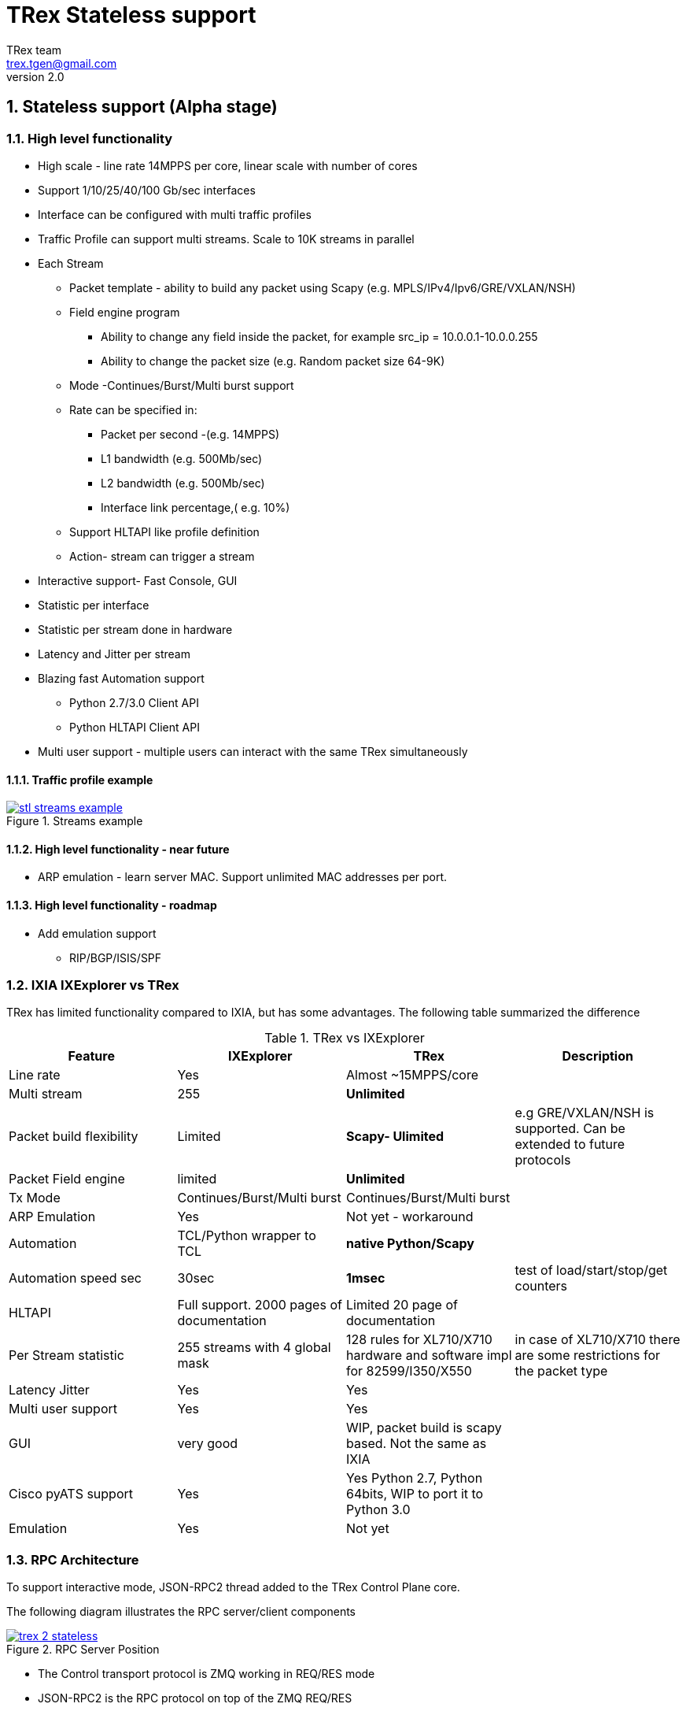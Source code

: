 TRex Stateless support
======================
:author: TRex team
:email: trex.tgen@gmail.com 
:revnumber: 2.0
:quotes.++:
:numbered:
:web_server_url: http://trex-tgn.cisco.com/trex
:local_web_server_url: csi-wiki-01:8181/trex
:github_stl_path: https://github.com/cisco-system-traffic-generator/trex-core/tree/master/scripts/stl
:github_stl_examples_path: https://github.com/cisco-system-traffic-generator/trex-core/tree/master/scripts/automation/trex_control_plane/stl/examples
:toclevels: 6

ifdef::backend-docbook[]
:p_width: 450
:p_width_1: 200
endif::backend-docbook[]

ifdef::backend-xhtml11[]
:p_width: 800
:p_width_1: 400
endif::backend-xhtml11[]


== Stateless support (Alpha stage)

=== High level functionality 

* High scale - line rate 14MPPS per core, linear scale with number of cores
* Support 1/10/25/40/100 Gb/sec interfaces 
* Interface can be configured with multi traffic profiles 
* Traffic Profile can support multi streams. Scale to 10K streams in parallel 
* Each Stream
** Packet template - ability to build any packet using Scapy (e.g. MPLS/IPv4/Ipv6/GRE/VXLAN/NSH)
** Field engine program
*** Ability to change any field inside the packet, for example src_ip = 10.0.0.1-10.0.0.255
*** Ability to change the packet size (e.g. Random packet size 64-9K)
** Mode -Continues/Burst/Multi burst support
** Rate can be specified in:
*** Packet per second -(e.g. 14MPPS)
*** L1 bandwidth (e.g. 500Mb/sec)
*** L2 bandwidth (e.g. 500Mb/sec)
*** Interface link percentage,( e.g. 10%)
** Support HLTAPI like profile definition  
** Action- stream can trigger a stream 
* Interactive support-  Fast Console,  GUI 
* Statistic per interface
* Statistic per stream done in hardware
* Latency and Jitter per stream
* Blazing fast Automation support 
** Python 2.7/3.0 Client API 
** Python HLTAPI  Client API
* Multi user support - multiple users can interact with the same TRex simultaneously

==== Traffic profile example

image::images/stl_streams_example.png[title="Streams example",align="left",width={p_width}, link="images/stl_streams_example.png"]

==== High level functionality - near future

* ARP emulation - learn server MAC. Support unlimited MAC addresses per port.

==== High level functionality - roadmap

* Add emulation support 
** RIP/BGP/ISIS/SPF


=== IXIA IXExplorer vs TRex 

TRex has limited functionality compared to IXIA, but has some advantages. The following table summarized the difference

.TRex vs IXExplorer
[cols="1^,3^,3^,5^", options="header"]
|=================
| Feature       |  IXExplorer  |TRex | Description 
| Line rate       | Yes |Almost ~15MPPS/core|
| Multi stream    | 255 | [green]*Unlimited* |
| Packet build flexibility | Limited | [green]*Scapy- Ulimited* | e.g GRE/VXLAN/NSH is supported. Can be extended to future protocols
| Packet Field engine      | limited | [green]*Unlimited* |
| Tx Mode | Continues/Burst/Multi burst | Continues/Burst/Multi burst|
| ARP Emulation | Yes | Not yet - workaround |
| Automation  | TCL/Python wrapper to TCL | [green]*native Python/Scapy*  |
| Automation speed sec| 30sec | [green]*1msec* | test of load/start/stop/get counters 
| HLTAPI | Full support. 2000 pages of documentation |  Limited 20 page of documentation|
| Per Stream statistic | 255  streams with 4 global mask | 128 rules for XL710/X710 hardware and software impl for 82599/I350/X550| in case of XL710/X710 there are some restrictions for the packet type
| Latency Jitter |  Yes | Yes |
| Multi user support | Yes | Yes |
| GUI  | very good | WIP, packet build is scapy based. Not the same as IXIA |
| Cisco pyATS support | Yes | Yes Python 2.7, Python 64bits, WIP to port it to Python 3.0|    
| Emulation | Yes | Not yet |
| Port Ids  | Base on IXIA numebrs  | Depends on PCI enumeration  
|=================


=== RPC Architecture 

To support interactive mode, JSON-RPC2 thread added to the TRex Control Plane core.

The following diagram illustrates the RPC server/client components

image::images/trex_2_stateless.png[title="RPC Server Position",align="left",width={p_width}, link="images/trex_2_stateless.png"]

* The Control transport protocol is ZMQ working in REQ/RES mode
* JSON-RPC2 is the RPC protocol on top of the ZMQ REQ/RES 
* Async transport is ZMQ working SUB/PUB mode. It is for async event such as interface change mode, counters etc.
* Python is the first Client to implement the Python automation API 
* Console utilizes the Python API to implement a user interface to TRex
* Number of users can control one TRex server in parallel as long as they control different Interfaces. TRex Interface can be acquired by a user. For example a TRex with four ports can be used by two users. User A can acquire Interface  0/ 1 and User B can acquire Interface 3/4
* There could be only *one* control Console/GUI (R/W) entity for a specific user. User A with two interfaces could have only one R/W Control session in specific time. By that we can cache the TRex Server interface  information in the Client.
* For one user there could be many read-only clients for getting statistics.
* Client should sync with the server to get the state in connection time and cache the server information locally once the state was changed 
* In case of crash/exit of the Client it should sync again at connection time.
* Client has the ability to get a statistic in real time (with ASYNC ZMQ). It gives the option to have number of ways to look into the statistics (GUI and Console) at the same time.

image::images/trex_stateless_multi_user.png[title="Multi user-per interface",align="left",width={p_width}, link="images/trex_stateless_multi_user.png"]

For more detailed see RPC specification link:trex_rpc_server_spec.html[here]  

This Architecture provides the following advantages:

* Fast interaction with TRex server. very fast load/start/stop profiles to an interface (~2000 cycles/sec  for load/start/stop profile)
* Leveraging Python/Scapy for building a packet/Field engine 
* HLTAPI compiler complexity is done in Python

=== TRex Entities 

image::images/stateless_objects.png[title="TRex Entities",align="left",width={p_width_1}, link="images/stateless_objects.png"]

* *TRex*: Each TRex instance includes a number of interfaces   
* *Interface*: For each Interface it is possible to add/remove a number of traffic profiles (TP) 
* *Traffic profile*: Each traffic profile includes a number of streams. This is the basic building block  of activation. It is possible to add/remove to an interface a profile while other profile already exists. A profile can be looked as a "program" with dependency between streams. It is not possible to change a profile while it is running except changing the rates. 
* *Stream*: Each stream includes 
** *Packet*: Packet template up to 9K bytes 
** *Field Engine*:  which field to change, do we want to change packet size
** *Mode*: how to send the packet. Continues/Burst/Multi Burst 
** *Rx Stats* Which Statstistic to collect for each stream 
** *Rate*: Specified in Packet Per Second (pps) or bandwidth (bps)
** *Action*:  The next stream to go after this stream is finished. Valid for Burst/Continues mode


==== TRex package folders 

[cols="5,5", options="header",width="100%"]
|=============================
| Location        | Description   
| /               | t-rex-64/dpdk_set_ports/stl-sim 
| /stl            | Stateless native (py) profiles 
| /stl/yaml       | Stateless YAML profiles 
| /stl/htl        | Stateless HTL profiles 
| /ko             | Kernel modules for DPDK
| /external_libs  | Python external libs used by server/clients
| /exp            | Golden pcap file for unit-tests
| /cfg            | Examples of config files
| /cap2           | Stateful profiles 
| /avl            | Stateful profiles - SFR profile
| /automation     | Python client/server code for both Stateful and Stateless
| /automation/regression     | Regression for Stateless and Stateful
| /automation/config     | Regression setups config files
| /automation/trex_control_plane/stl     | Stateless lib and Console 
| /automation/trex_control_plane/stl/trex_stl_lib     | Stateless lib
| /automation/trex_control_plane/stl/examples     | Stateless Examples
|=================

=== Basic Tutorials

This tutorial will walk you through basic but complete TRex Stateless use cases that will show you common concepts as well as slightly more advanced ones.

==== Tutorial: Simple IPv4/UDP packet - TRex 

*Goal*:: send a simple UDP packet from all the ports

*Traffic profile*::  

Traffic profile (TP) is a way to define *how* to generate the traffic. It defines the traffic templates the rate the mode and which fields in the packet to change. The following example defines a profile with one stream. The stream is with IP/UDP packet template with 10 bytes of 'x'(0x78) of payload. to get more example how to define packets using scapy see here link:http://www.secdev.org/projects/scapy/doc/[Scapy]

*file*:: link:{github_stl_path}/udp_1pkt_simple.py[stl/udp_1pkt_simple.py]

[source,python]
----
from trex_stl_lib.api import *                                  

class STLS1(object):

    def create_stream (self):

        return STLStream( 
            packet = 
                    STLPktBuilder(
                        pkt = Ether()/IP(src="16.0.0.1",dst="48.0.0.1")/
                                UDP(dport=12,sport=1025)/(10*'x')                       <1>                
                    ),
             mode = STLTXCont())                                                        <2>


    def get_streams (self, direction = 0):                                              <3>
        # create 1 stream 
        return [ self.create_stream() ]


# dynamic load - used for trex console or simulator
def register():                                                                         <4>        
    return STLS1()
----
<1> Define the packet, in this case it IP/UDP with 10 bytes of 'x'(0x78) .See more here link:http://www.secdev.org/projects/scapy/doc/[Scapy]
<2> Mode is Continues with a rate of 1 pps (default rate is 1 PPS)
<3> get_streams function is mandatory 
<4> Each Traffic profile module should have a `register` function


*Start TRex as a server*::   

[NOTE] 
=====================================================================
There is no need to install any python packages (including scapy). just download the TRex package
=====================================================================


[source,bash]
----
$sudo ./t-rex-64 -i
----

*Connect with Console*::

From the same machine in a different terminal (either open a new window using `xterm`, or `ssh` again) run the folowing command

[source,bash]
----
$trex-console                                                           #<1>

Connecting to RPC server on localhost:4501                   [SUCCESS]
connecting to publisher server on localhost:4500             [SUCCESS]
Acquiring ports [0, 1, 2, 3]:                                [SUCCESS]

125.69 [ms]

trex>start -f stl/udp_1pkt_simple.py -m 10mbps -a                      #<2>

Removing all streams from port(s) [0, 1, 2, 3]:              [SUCCESS]
Attaching 1 streams to port(s) [0, 1, 2, 3]:                 [SUCCESS]
Starting traffic on port(s) [0, 1, 2, 3]:                    [SUCCESS]

# pause  the traffic on all port
>pause -a                                                               #<3>

# resume  the traffic on all port
>resume -a                                                              #<4>

# stop traffic on all port      
>stop -a                                                                #<5>

# show dynamic statistic 
>tui
----
<1> Connect to TRex server assume server at local machine 
<2> Start the traffic on all the ports in 10mbps. you can try with 14MPPS
<3> Pause the traffic 
<4> Resume
<5> Stop on all the ports


To look into the streams using `streams -a`

.Streams
[source,bash]
----
trex>streams -a
Port 0:

    ID |     packet type     |  length  |       mode       |  rate     | next stream 
  -----------------------------------------------------------------------------------
    1  | Ethernet:IP:UDP:Raw |       56 |    Continuous    |  1.00 pps |      -1     

Port 1:

    ID |     packet type     |  length  |       mode       |  rate     | next stream 
  -----------------------------------------------------------------------------------
    1  | Ethernet:IP:UDP:Raw |       56 |    Continuous    |  1.00 pps |      -1     

Port 2:

    ID |     packet type     |  length  |       mode       |  rate     | next stream 
  -----------------------------------------------------------------------------------
    1  | Ethernet:IP:UDP:Raw |       56 |    Continuous    |  1.00 pps |      -1     

Port 3:

    ID |     packet type     |  length  |       mode       |  rate     | next stream 
  -----------------------------------------------------------------------------------
    1  | Ethernet:IP:UDP:Raw |       56 |    Continuous    |  1.00 pps |      -1     
----


to get help on a command run `command --help` 

to look into general statistics

[source,bash]
----
TRex >tui
Global Statistics

Connection  : localhost, Port 4501 
Version     : v1.93, UUID: N/A     
Cpu Util    : 0.2%                 
            :                      
Total Tx L2 : 40.01 Mb/sec         
Total Tx L1 : 52.51 Mb/sec         
Total Rx    : 40.01 Mb/sec         
Total Pps   : 78.14 Kpkt/sec       
            :                      
Drop Rate   : 0.00 b/sec           
Queue Full  : 0 pkts               

Port Statistics

   port    |         0          |         1          |     
 --------------------------------------------------------
 owner      |             hhaim |             hhaim |    
 state      |            ACTIVE |            ACTIVE |    
 --         |                   |                   |    
 Tx bps L2  |        10.00 Mbps |        10.00 Mbps |    
 Tx bps L1  |        13.13 Mbps |        13.13 Mbps |    
 Tx pps     |        19.54 Kpps |        19.54 Kpps |    
 Line Util. |            0.13 % |            0.13 % |    
 ---        |                   |                   |    
 Rx bps     |        10.00 Mbps |        10.00 Mbps |    
 Rx pps     |        19.54 Kpps |        19.54 Kpps |    
 ----       |                   |                   |    
 opackets   |           1725794 |           1725794 |    
 ipackets   |           1725794 |           1725794 |    
 obytes     |         110450816 |         110450816 |    
 ibytes     |         110450816 |         110450816 |    
 tx-bytes   |         110.45 MB |         110.45 MB |    
 rx-bytes   |         110.45 MB |         110.45 MB |    
 tx-pkts    |        1.73 Mpkts |        1.73 Mpkts |    
 rx-pkts    |        1.73 Mpkts |        1.73 Mpkts |    
 -----      |                   |                   |    
 oerrors    |                 0 |                 0 |    
 ierrors    |                 0 |                 0 |    

 status:  /

 browse:     'q' - quit, 'g' - dashboard, '0-3' - port display
 dashboard:  'p' - pause, 'c' - clear, '-' - low 5%, '+' - up 5%, 
----

[NOTE] 
=====================================================================
The SRC/DST MAC addrees are taken from /etc/trex_cfg.yaml. if you want to change them to be different just add Ether(dst="00:00:dd:dd:00:01") with your destination
=====================================================================

==== Tutorial: Connect from a remote server 

*Goal*:: Console connect from a remote machine to TRex server 

*Check that TRex server is up*::

Make sure TRex server is running, if not run trex in interactive mode

[source,bash]
----
$sudo ./t-rex-64 -i
----

*Connect with Console*::

From remote machine you can run this with `-s` flag

[source,bash]
----
$trex-console -s csi-kiwi-02  #<1>
----
<1> TRex server is csi-kiwi-02

if the default python is not 64bit/2.7.x you can change the *PYTHON* environment variable using

.tcsh
[source,bash]
----
setenv PYTHON /bin/python     #tcsh
----

.bash
[source,bash]
----
extern PYTHON=/bin/mypython    #bash
----

[NOTE]
=====================================================================
Client machine should run Python 2.7 and Python 64bit version. Cisco CEL/ADS is supported. Python 3.0 support in WIP
=====================================================================

==== Tutorial: Source and Destination MAC address

*Goal*:: Change source/destination MAC addrees 

Each TRex port has a source and destination MAC (DUT) configured in /etc/trex_cfg.yaml. 
The source MAC is not necessarily the hardware MAC address configured in eeprom.
By default those MAC (source and destination) is taken.
In case a user configures a source or destination MAC explicitly this MAC will take precedence  


.MAC addrees
[format="csv",cols="2^,2^,2^", options="header",width="100%"]
|=================
Scapy , Source MAC,Destination MAC
Ether() , trex_cfg (src),trex_cfg(dst)
Ether(src="00:bb:12:34:56:01"),"00:bb:12:34:56:01",trex_cfg(dst)
Ether(dst="00:bb:12:34:56:01"),trex_cfg(src),"00:bb:12:34:56:01"
|=================

For example 

*file*:: link:{github_stl_path}/udp_1pkt_1mac_override.py[stl/udp_1pkt_1mac_override.py]

[source,python]
----
    def create_stream (self):

        base_pkt =  Ether(src="00:bb:12:34:56:01")/      <1>
                    IP(src="16.0.0.1",dst="48.0.0.1")/
                    UDP(dport=12,sport=1025)  
----
<1> Don't take TRex port src interface MAC instead replace it with 00:bb:12:34:56:01

[IMPORTANT]
=====================================
TRex ports  will receive a packet only when the packet will have a destination MAC of port defined in the `/etc/trex_cfg.yaml`. To configure the port to be promiscuous  and get all the packets on the line you can configure it from API or from Console with `portattr -a --prom`  
=====================================

To show the port mode 

[source,bash]
----
trex>portattr -a --prom                                             #<1> 
trex>stats --ps
Port Status

     port       |          0           |          1           |     
  ---------------------------------------------------------------
driver          |    rte_ixgbe_pmd     |    rte_ixgbe_pmd     |     
maximum         |       10 Gb/s        |       10 Gb/s        |     
status          |         IDLE         |         IDLE         |     
promiscuous     |         off          |         off          |     #<2>
  --            |                      |                      | 
HW src mac      |  90:e2:ba:36:33:c0   |  90:e2:ba:36:33:c1   | 
SW src mac      |  00:00:00:01:00:00   |  00:00:00:01:00:00   | 
SW dst mac      |  00:00:00:01:00:00   |  00:00:00:01:00:00   | 
  ---           |                      |                      |     
PCI Address     |     0000:03:00.0     |     0000:03:00.1     |     
NUMA Node       |          0           |          0           |   
----
<1> Configure all the ports to be promiscuous
<2> Check port promiscuous mode

==== Tutorial: Python automation 

*Goal*:: Simple automation test using Python from remote or local machine 

Python API examples are located here: `automation/trex_control_plane/stl/examples`.

Python API library is located here: `automation/trex_control_plane/stl/trex_stl_lib`

The Console is using the python API library to interact with TRex server and the protocol is JSON-RPC2 over ZMQ

*file*:: link:{github_stl_examples_path}/stl_bi_dir_flows.py[stl_bi_dir_flows.py]


[source,python]
----
import stl_path                                                            <1>
from trex_stl_lib.api import *                                             <2>               

import time
import json

# simple packet creation                                                   <3>
def create_pkt (size, direction):

    ip_range = {'src': {'start': "10.0.0.1", 'end': "10.0.0.254"},
                'dst': {'start': "8.0.0.1",  'end': "8.0.0.254"}}

    if (direction == 0):
        src = ip_range['src']
        dst = ip_range['dst']
    else:
        src = ip_range['dst']
        dst = ip_range['src']

    vm = [
        # src                                                               <4>
        STLVmFlowVar(name="src",
                     min_value=src['start'],
                     max_value=src['end'],
                     size=4,op="inc"),
        STLVmWrFlowVar(fv_name="src",pkt_offset= "IP.src"),

        # dst
        STLVmFlowVar(name="dst",
                     min_value=dst['start'],
                     max_value=dst['end'],
                     size=4,op="inc"),
        STLVmWrFlowVar(fv_name="dst",pkt_offset= "IP.dst"),

        # checksum
        STLVmFixIpv4(offset = "IP")
        ]


    base = Ether()/IP()/UDP()
    pad = max(0, len(base)) * 'x'

    return STLPktBuilder(pkt = base/pad,
                         vm  = vm)

                                                                               <5>
def simple_burst ():
 
    # create client
    c = STLClient() 
                    # username/server can be changed those are the default
                    # username = common.get_current_user(),
                    # server = "localhost"
                    # STLClient(server = "my_server",username ="trex_client") for example 
    passed = True

    try:
        # turn this on for some information
        #c.set_verbose("high")

        # create two streams
        s1 = STLStream(packet = create_pkt(200, 0),
                       mode = STLTXCont(pps = 100))

        # second stream with a phase of 1ms (inter stream gap)
        s2 = STLStream(packet = create_pkt(200, 1),
                       isg = 1000,
                       mode = STLTXCont(pps = 100))


        # connect to server
        c.connect()                                                                <5>
                                                                                        
        # prepare our ports (my machine has 0 <--> 1 with static route)
        c.reset(ports = [0, 1]) #  Acquire port 0,1 for $USER                      <6>

        # add both streams to ports
        c.add_streams(s1, ports = [0])
        c.add_streams(s2, ports = [1])

        # clear the stats before injecting
        c.clear_stats()

        # choose rate and start traffic for 10 seconds on 5 mpps
        print "Running 5 Mpps on ports 0, 1 for 10 seconds..."
        c.start(ports = [0, 1], mult = "5mpps", duration = 10)                     <7>

        # block until done
        c.wait_on_traffic(ports = [0, 1])                                          <8>

        # read the stats after the test
        stats = c.get_stats()                                                      <9>

        print json.dumps(stats[0], indent = 4, separators=(',', ': '), sort_keys = True)
        print json.dumps(stats[1], indent = 4, separators=(',', ': '), sort_keys = True)

        lost_a = stats[0]["opackets"] - stats[1]["ipackets"]
        lost_b = stats[1]["opackets"] - stats[0]["ipackets"]                       

        print "\npackets lost from 0 --> 1:   {0} pkts".format(lost_a)
        print "packets lost from 1 --> 0:   {0} pkts".format(lost_b)

        if (lost_a == 0) and (lost_b == 0):
            passed = True
        else:
            passed = False

    except STLError as e:
        passed = False
        print e

    finally:
        c.disconnect()                                                             <10>    

    if passed:
        print "\nTest has passed :-)\n"
    else:
        print "\nTest has failed :-(\n"


# run the tests
simple_burst()
----
<1> import the stl_path. you should *fix* the path to point to your stl_trex library path 
<2> import trex Stateless library. path should be fixed 
<3> create packet per direction using Scapy
<4> This is something more advanced will be explained later
<5> Connect to local TRex   username , server can be added 
<6> Acquire the ports  
<7> load the profile and start the traffic 
<8> Wait for the traffic to, be finished. There is a polling function so you can test do something while waiting 
<9> Get port statistics
<10> Disconnect


==== Tutorials HLT Python API 

HLT Python API is a layer on top the native layer. It supports the standard Cisco traffic generator API
See more in Cisco/IXIA/Spirent documentation
TRex supported a limited number of HLTAPI arguments and the recommendation is to use the native API due to the flexibility and simplicity. 
IXIA for example, has a book of ~2000 pages for specifying all the HLTAPI mode of operations. One of the reasons for the 2000 pages is that in the API there is no clear separation between the definition of the template packet, and the fields that need to be changed and the mode of transmission. This creates a bloat of arguments that need to be documented.

The supported classs are:

* Device Control
** connect
** cleanup_session
** device_info
** info
* Interface
** interface_config
** interface_stats
* Traffic
** traffic_config - not all arguments are supported  
** traffic_control
** traffic_stats


*file*:: link:{github_stl_examples_path}/hlt_udp_simple.py[hlt_udp_simple.py]


[source,python]
----

import sys
import argparse
import stl_path
from trex_stl_lib.api import *                                          <1>
from trex_stl_lib.trex_stl_hltapi import *                              <2>


if __name__ == "__main__":
    parser = argparse.ArgumentParser(usage=""" 
    Connect to TRex and send burst of packets

    examples

     hlt_udp_simple.py -s 9000 -d 30

     hlt_udp_simple.py -s 9000 -d 30 -rate_percent 10

     hlt_udp_simple.py -s 300 -d 30 -rate_pps 5000000

     hlt_udp_simple.py -s 800 -d 30 -rate_bps 500000000 --debug

     then run the simulator on the output 
       ./stl-sim -f example.yaml -o a.pcap  ==> a.pcap include the packet

    """,
    description="Example for TRex HLTAPI",
    epilog=" based on hhaim's stl_run_udp_simple example");

    parser.add_argument("--ip", 
                        dest="ip",
                        help='Remote trex ip',
                        default="127.0.0.1",
                        type = str)

    parser.add_argument("-s", "--frame-size", 
                        dest="frame_size",
                        help='L2 frame size in bytes without FCS',
                        default=60,
                        type = int,)

    parser.add_argument('-d','--duration', 
                        dest='duration',
                        help='duration in second ',
                        default=10,
                        type = int,)

    parser.add_argument('--rate-pps', 
                        dest='rate_pps',
                        help='speed in pps',
                        default="100")

    parser.add_argument('--src', 
                        dest='src_mac',
                        help='src MAC',
                        default='00:50:56:b9:de:75')

    parser.add_argument('--dst', 
                        dest='dst_mac',
                        help='dst MAC',
                        default='00:50:56:b9:34:f3')

    args = parser.parse_args();

    hltapi = CTRexHltApi()
    print 'Connecting to TRex'
    res = hltapi.connect(device = args.ip, port_list = [0, 1], reset = True, break_locks = True)
    check_res(res)
    ports = res['port_handle']
    if len(ports) < 2:
        error('Should have at least 2 ports for this test')
    print 'Connected, acquired ports: %s' % ports

    print 'Creating traffic'

    res = hltapi.traffic_config(mode = 'create', bidirectional = True,
                                port_handle = ports[0], port_handle2 = ports[1],
                                frame_size = args.frame_size,
                                mac_src = args.src_mac, mac_dst = args.dst_mac,
                                mac_src2 = args.dst_mac, mac_dst2 = args.src_mac,
                                l3_protocol = 'ipv4',
                                ip_src_addr = '10.0.0.1', ip_src_mode = 'increment', ip_src_count = 254,
                                ip_dst_addr = '8.0.0.1', ip_dst_mode = 'increment', ip_dst_count = 254,
                                l4_protocol = 'udp',
                                udp_dst_port = 12, udp_src_port = 1025,
                                stream_id = 1, # temporary workaround, add_stream does not return stream_id
                                rate_pps = args.rate_pps,
                                )
    check_res(res)

    print 'Starting traffic'
    res = hltapi.traffic_control(action = 'run', port_handle = ports[:2])
    check_res(res)
    wait_with_progress(args.duration)

    print 'Stopping traffic'
    res = hltapi.traffic_control(action = 'stop', port_handle = ports[:2])
    check_res(res)

    res = hltapi.traffic_stats(mode = 'aggregate', port_handle = ports[:2])
    check_res(res)
    print_brief_stats(res)
    
    res = hltapi.cleanup_session(port_handle = 'all')
    check_res(res)

    print 'Done' 
----
<1> import Native TRex API
<2> import HLT   TRex



                
==== Tutorial: Simple IPv4/UDP packet - Simulator 

*Goal*:: Demonstrates the most basic use case using TRex simulator


The simulator is a tool called `stil-sim` that is part of the TRex package. 
It is a python script that calls an executable. 
The executable should run on the same machine that TRex image run (it won't run on an older Linux distributions).

Using the simulator you can :

* Test your traffic profiles before running it on TRex. 
* It can generate the output pcap file 
* Simulate number of threads 
* Convert from one type of profile to another 
* Convert any profile to JSON (API)

let's take this profile  

*file*:: link:{github_stl_path}/udp_1pkt_simple.py[stl/udp_1pkt_simple.py]

[source,python]
----
from trex_stl_lib.api import *                                  

class STLS1(object):

    def create_stream (self):

        return STLStream( 
            packet = 
                    STLPktBuilder(
                        pkt = Ether()/IP(src="16.0.0.1",dst="48.0.0.1")/
                                UDP(dport=12,sport=1025)/(10*'x')                       <1>                
                    ),
             mode = STLTXCont())                                                        <2>


    def get_streams (self, direction = 0):
        # create 1 stream 
        return [ self.create_stream() ]


# dynamic load - used for trex console or simulator
def register():                                                                         <3>        
    return STLS1()
----
<1> Define the packet, in this case it IP/UDP with 10 bytes of 'x'
<2> Mode is Continues with rate of 1 PPS (default rate is 1 PPS)
<3> Each Traffic profile module should have a `register` function

Now let try to run it throw TRex simulator limiting the number of packets to 10 

[source,bash]
----
$ ./stl-sim -f stl/udp_1pkt_simple.py -o b.pcap -l 10 
  executing command: 'bp-sim-64-debug --pcap --sl --cores 1 --limit 5000 -f /tmp/tmpq94Tfx -o b.pcap'

  General info:
  ------------

  image type:               debug
  I/O output:               b.pcap
  packet limit:             10
  core recording:           merge all
 
  Configuration info:
  -------------------

  ports:                    2
  cores:                    1
  
  Port Config:
  ------------
  
  stream count:             1
  max PPS    :              1.00  pps
  max BPS L1 :              672.00  bps
  max BPS L2 :              512.00  bps
  line util. :              0.00  %


  Starting simulation...


  Simulation summary:
  -------------------

  simulated 10 packets
  written 10 packets to 'b.pcap'
----


The following figure presents the output pcap file

image::images/stl_tut_1.png[title="Wireshark Tutorial 1 output",align="left",width={p_width}, link="images/stl_tut_1.png.png"]

.To look into the JSON command to the server 
[source,bash]
----
$./stl-sim -f stl/udp_1pkt_simple.py --json
[
    {
        "id": 1,
        "jsonrpc": "2.0",
        "method": "add_stream",
        "params": {
            "handler": 0,
            "port_id": 0,
            "stream": {
                "action_count": 0,
                "enabled": true,
                "flags": 0,
                "isg": 0.0,
                "mode": {
                    "rate": {
                        "type": "pps",
                        "value": 1.0
                    },
                    "type": "continuous"
                },
                "next_stream_id": -1,
                "packet": {
                    "binary": "AAAAAQAAAAAAAgAACABFAAAmAA",
                    "meta": ""
                },
                "rx_stats": {
                    "enabled": false
                },
                "self_start": true,
                "vm": {
                    "instructions": [],
                    "split_by_var": ""
                }
            },
            "stream_id": 1
        }
    },
    {
        "id": 1,
        "jsonrpc": "2.0",
        "method": "start_traffic",
        "params": {
            "duration": -1,
            "force": true,
            "handler": 0,
            "mul": {
                "op": "abs",
                "type": "raw",
                "value": 1.0
            },
            "port_id": 0
        }
    }
]
----

For more detailed on Stream definition see RPC specification link:trex_rpc_server_spec.html#_add_stream[here]  

.To convert the profile into YAML format
[source,bash]
----
$./stl-sim -f stl/udp_1pkt_simple.py --yaml
- stream:
    action_count: 0
    enabled: true
    flags: 0
    isg: 0.0
    mode:
      pps: 1.0
      type: continuous
    packet:
      binary: AAAAAQAAAAAAAgAACABFAAAmAAEAAEARO
      meta: ''
    rx_stats:
      enabled: false
    self_start: true
    vm:
      instructions: []
      split_by_var: ''
----

To look into the Packet detail try --pkt option (using scapy)

[source,bash]
----
$./stl-sim -f stl/udp_1pkt_simple.py --pkt
 =======================
 Stream 0
 =======================
###[ Ethernet ]###
  dst       = 00:00:00:01:00:00
  src       = 00:00:00:02:00:00
  type      = IPv4
###[ IP ]###
     version   = 4L
     ihl       = 5L
     tos       = 0x0
     len       = 38
     id        = 1
     flags     = 
     frag      = 0L
     ttl       = 64
     proto     = udp
     chksum    = 0x3ac5
     src       = 16.0.0.1
     dst       = 48.0.0.1
     \options   \
###[ UDP ]###
        sport     = blackjack
        dport     = 12
        len       = 18
        chksum    = 0x6161
###[ Raw ]###
           load      = 'xxxxxxxxxx'
0000   00 00 00 01 00 00 00 00  00 02 00 00 08 00 45 00   ..............E.
0010   00 26 00 01 00 00 40 11  3A C5 10 00 00 01 30 00   .&....@.:.....0.
0020   00 01 04 01 00 0C 00 12  61 61 78 78 78 78 78 78   ........aaxxxxxx
0030   78 78 78 78                                        xxxx
----

To convert any profile type to native again use the `--native` option

.Input YAML format
[source,python]
----
$more stl/yaml/imix_1pkt.yaml
- name: udp_64B
  stream:
    self_start: True
    packet:
      pcap: udp_64B_no_crc.pcap  # pcap should not include CRC
    mode:
      type: continuous
      pps: 100
----

.Convert to Native
[source,bash]
----
$./stl-sim -f stl/yaml/imix_1pkt.yaml --native
----


.Output Native
[source,python]
----
# !!! Auto-generated code !!!
from trex_stl_lib.api import *

class STLS1(object):
    def get_streams(self):
        streams = []
        
        packet = (Ether(src='00:de:01:0a:01:00', dst='00:50:56:80:0d:28', type=2048) / 
                  IP(src='101.0.0.1', proto=17, dst='102.0.0.1', chksum=28605, len=46, flags=2L, ihl=5L, id=0) / 
                  UDP(dport=2001, sport=2001, len=26, chksum=1176) / 
                  Raw(load='\xde\xad\xbe\xef\x00\x01\x06\x07\x08\x09\x0a\x0b\x00\x9b\xe7\xdb\x82M'))
        vm = CTRexScRaw([], split_by_field = '')
        stream = STLStream(packet = CScapyTRexPktBuilder(pkt = packet, vm = vm),
                           name = 'udp_64B',
                           mac_src_override_by_pkt = 0,
                           mac_dst_override_mode = 0,
                           mode = STLTXCont(pps = 100))
        streams.append(stream)

        return streams

def register():
    return STLS1()
----

*Discussion*::

The following are the main traffic profiles formats. The native is the preferred one. There is a separation between how the traffic is defined and how to control/activate it. The API/Console/GUI can load a traffic profile and start/stop/get a statistic. Due to this separation it is possible to share traffic profiles.

.Traffic profiles formats
[cols="1^,1^,10<", options="header",width="80%"]
|=================
| Profile Type       | Format | Description  
| Native             | Python | A native Python like. Have the most flexibility. any format can be converted to native using `stl-sim` using --native option
| HLT                | Python | HLT arguments like
| YAML               | YAML   | It is the common denominator traffic profile. We suggest not to use it by human as it is not possible to compose packet using scapy. it is used to move profile between GUI and Console or API. It can be converted to native using the stl-sim using --native switch 
|=================


=== Traffic profile Tutorials

==== Tutorial: Simple Interleave streams

*Goal*:: Demonstrate number of interleave streams

The following example demonstrates 3 streams with different rates (pps=10,20,40) and different start time ISG (0,25msec,50msec)

*file*:: link:{github_stl_path}/simple_3pkt.py[stl/simple_3pkt.py]

[source,python]
----
    def create_stream (self):

        # create a base packet and pad it to size
        size = self.fsize - 4; # no FCS
        base_pkt =  Ether()/IP(src="16.0.0.1",dst="48.0.0.1")/UDP(dport=12,sport=1025)       <1>
        base_pkt1 =  Ether()/IP(src="16.0.0.2",dst="48.0.0.1")/UDP(dport=12,sport=1025)
        base_pkt2 =  Ether()/IP(src="16.0.0.3",dst="48.0.0.1")/UDP(dport=12,sport=1025)
        pad = max(0, size - len(base_pkt)) * 'x'


        return STLProfile( [ STLStream( isg = 0.0, 
                                        packet = STLPktBuilder(pkt = base_pkt/pad),
                                        mode = STLTXCont( pps = 10),                         <2>
                                        ), 

                             STLStream( isg = 25000.0, #defined in usec, 25 msec
                                        packet  = STLPktBuilder(pkt = base_pkt1/pad),
                                        mode    = STLTXCont( pps = 20),                      <3>
                                        ),

                             STLStream(  isg = 50000.0,#defined in usec, 50 msec
                                         packet = STLPktBuilder(pkt = base_pkt2/pad),
                                         mode    = STLTXCont( pps = 40)                      <4>
                                         
                                        )
                            ]).get_streams()
----
<1> Define template packets using scapy
<2> Define streams with rate of 10
<3> Define streams with rate of 20
<4> Define streams with rate of 40


The output::
The folowing figure present the output 

image::images/stl_inter.png[title="Interleave streams",align="left",width={p_width}, link="images/stl_inter.png"]
              
Discussion:: 

1. stream #1 schedule a packet each 100msec 
2. stream #2 schedule a packet each 50msec
3. stream #3 schedule a packet each 25msec
4. Stream #2 start after 25msec relative to stream #1
5. Stream #3 start after 50msec relative to stream #1

You can use the simulator to look into the details (pcap file)

[source,bash]
----
$./stl-sim -f stl/simple_3pkt.py -o b.pcap -l 200
----

or run it from Console on a TRex

[source,bash]
----
trex>start -f stl/simple_3pkt.py -m 10mbps -a 
----

==== Tutorial:  Multi burst streams - action next stream   

*Goal*:: profile with stream that trigger a stream 

The following example demonstrates 

1. More than one stream 
2. Burst of 10 packets
3. Stream activate a Stream (self_start=False)

*file*:: link:{github_stl_path}/burst_3pkt_60pkt.py[stl/burst_3pkt_60pkt.py]


[source,python]
----
    def create_stream (self):

        # create a base packet and pad it to size
        size = self.fsize - 4; # no FCS
        base_pkt =  Ether()/IP(src="16.0.0.1",dst="48.0.0.1")/UDP(dport=12,sport=1025)
        base_pkt1 =  Ether()/IP(src="16.0.0.2",dst="48.0.0.1")/UDP(dport=12,sport=1025)
        base_pkt2 =  Ether()/IP(src="16.0.0.3",dst="48.0.0.1")/UDP(dport=12,sport=1025)
        pad = max(0, size - len(base_pkt)) * 'x'


        return STLProfile( [ STLStream( isg = 10.0, # star in delay 
                                        name    ='S0',
                                        packet = STLPktBuilder(pkt = base_pkt/pad),
                                        mode = STLTXSingleBurst( pps = 10, total_pkts = 10),      <1>
                                        next = 'S1'), # point to next stream 

                             STLStream( self_start = False, # stream is  disabled enable trow S0  <2>
                                        name    ='S1',
                                        packet  = STLPktBuilder(pkt = base_pkt1/pad),
                                        mode    = STLTXSingleBurst( pps = 10, total_pkts = 20),
                                        next    = 'S2' ),                                         

                             STLStream(  self_start = False, # stream is  disabled enable trow S0 <3>
                                         name   ='S2',
                                         packet = STLPktBuilder(pkt = base_pkt2/pad),
                                         mode = STLTXSingleBurst( pps = 10, total_pkts = 30 )
                                        )
                            ]).get_streams()

----
<1> Stream S0 is with self_start=True start after 10 sec 
<2> S1 with self_start=False. S0 activate it
<3> S2 is activate by S1

To run the simulator run this command

[source,bash]
----
$ ./stl-sim -f stl/stl/burst_3pkt_600pkt.py -o b.pcap 
----

The pcap file should have 60 packets. The first 10 packets has src_ip=16.0.0.1. The next 20 packets has src_ip=16.0.0.2. The next 30 packets has src_ip=16.0.0.3

This profile can be run from Console using this command 

[source,bash]
----
TRex>start -f stl/stl/burst_3pkt_600pkt.py --port 0
----

==== Tutorial: Multi Burst mode

*Goal* : Learn Multi burst transmit mode  

*file*:: link:{github_stl_path}/multi_burst_2st_1000pkt.py[stl/multi_burst_2st_1000pkt.py]

[source,python]
----

    def create_stream (self):

        # create a base packet and pad it to size
        size = self.fsize - 4; # no FCS
        base_pkt =  Ether()/IP(src="16.0.0.1",dst="48.0.0.1")/UDP(dport=12,sport=1025)
        base_pkt1 =  Ether()/IP(src="16.0.0.2",dst="48.0.0.1")/UDP(dport=12,sport=1025)
        pad = max(0, size - len(base_pkt)) * 'x'


        return STLProfile( [ STLStream( isg = 10.0, # star in delay                                        <1>
                                        name    ='S0',
                                        packet = STLPktBuilder(pkt = base_pkt/pad),
                                        mode = STLTXSingleBurst( pps = 10, total_pkts = 10),
                                        next = 'S1'), # point to next stream 

                             STLStream( self_start = False, # stream is  disabled enable trow S0           <2>
                                        name    ='S1',
                                        packet  = STLPktBuilder(pkt = base_pkt1/pad),
                                        mode    = STLTXMultiBurst( pps = 1000,
                                                                   pkts_per_burst = 4,
                                                                   ibg = 1000000.0,                         
                                                                   count = 5)
                                        )

                            ]).get_streams()

----
<1> Stream S0 wait 10 usec(isg) and send burst of 10 packet in 10 PPS rate
<2> Multi burst of 5 bursts of 4 packets with a inter burst gap of one second 
 

image::images/stl_tut_4.png[title="Streams example",align="left",width={p_width}, link="images/stl_tut_4.png"]


==== Tutorial: Loops of streams

*Goal* : Demonstrate a limited loop of streams

*file*:: link:{github_stl_path}/burst_3st_loop_x_times.py[stl/burst_3st_loop_x_times.py]

[source,python]
----
    def create_stream (self):

        # create a base packet and pad it to size
        size = self.fsize - 4; # no FCS
        base_pkt =  Ether()/IP(src="16.0.0.1",dst="48.0.0.1")/UDP(dport=12,sport=1025)
        base_pkt1 =  Ether()/IP(src="16.0.0.2",dst="48.0.0.1")/UDP(dport=12,sport=1025)
        base_pkt2 =  Ether()/IP(src="16.0.0.3",dst="48.0.0.1")/UDP(dport=12,sport=1025)
        pad = max(0, size - len(base_pkt)) * 'x'


        return STLProfile( [ STLStream( isg = 10.0, # star in delay 
                                        name    ='S0',
                                        packet = STLPktBuilder(pkt = base_pkt/pad),
                                        mode = STLTXSingleBurst( pps = 10, total_pkts = 1),
                                        next = 'S1'), # point to next stream 

                             STLStream( self_start = False, # stream is  disabled enable trow S0
                                        name    ='S1',
                                        packet  = STLPktBuilder(pkt = base_pkt1/pad),
                                        mode    = STLTXSingleBurst( pps = 10, total_pkts = 2),
                                        next    = 'S2' ),

                             STLStream(  self_start = False, # stream is  disabled enable trow S0
                                         name   ='S2',
                                         packet = STLPktBuilder(pkt = base_pkt2/pad),
                                         mode = STLTXSingleBurst( pps = 10, total_pkts = 3 ),
                                         action_count = 2, # loop 2 times                       <1>
                                         next    = 'S0' # back to S0 loop
                                        )
                            ]).get_streams()

----
<1> go back to S0 but limit it to 2 loops


==== Tutorial: IMIX with UDP packets directional 

*Goal* : Demonstrate how to create IMIX 

This profile has 3 streams each with different size packet. The rate is different for each stream/size see link:https://en.wikipedia.org/wiki/Internet_Mix[here]

*file*:: link:{github_stl_path}/imix.py[stl/imix.py]

[source,python]
----
    def __init__ (self):
        # default IP range
        self.ip_range = {'src': {'start': "10.0.0.1", 'end': "10.0.0.254"},
                         'dst': {'start': "8.0.0.1",  'end': "8.0.0.254"}}

        # default IMIX properties
        self.imix_table = [ {'size': 60,   'pps': 28,  'isg':0 },
                            {'size': 590,  'pps': 20,  'isg':0.1 },
                            {'size': 1514, 'pps': 4,   'isg':0.2 } ]


    def create_stream (self, size, pps, isg, vm ):
        # create a base packet and pad it to size
        base_pkt = Ether()/IP()/UDP()
        pad = max(0, size - len(base_pkt)) * 'x'

        pkt = STLPktBuilder(pkt = base_pkt/pad,
                            vm = vm)

        return STLStream(isg = isg,
                         packet = pkt,
                         mode = STLTXCont(pps = pps))


    def get_streams (self, direction = 0):                                      <1>

        if direction == 0:                                                      <2>
            src = self.ip_range['src']
            dst = self.ip_range['dst']
        else:
            src = self.ip_range['dst']
            dst = self.ip_range['src']

        # construct the base packet for the profile

        vm =[                                                                   <3>
            # src
            STLVmFlowVar(name="src",
                         min_value=src['start'],
                         max_value=src['end'],
                         size=4,op="inc"),
            STLVmWrFlowVar(fv_name="src",pkt_offset= "IP.src"),

            # dst
            STLVmFlowVar(name="dst",
                         min_value=dst['start'],
                         max_value=dst['end'],
                         size=4,
                         op="inc"),
            STLVmWrFlowVar(fv_name="dst",pkt_offset= "IP.dst"),

            # checksum
            STLVmFixIpv4(offset = "IP")

            ]

        # create imix streams
        return [self.create_stream(x['size'], x['pps'],x['isg'] , vm) for x in self.imix_table]
----
<1> Base on the direction, we will construct a diffrent stream (replace src and dest)
<2> Even port id has direction==0 and odd has direction==1
<3> We didn't explain this yet. but this is a Field Engine program to change fields inside the packets

==== Tutorial: Field Engine, Syn attack  

The following example demonstrates changing packet fields. 
The Field Engine (FE) has limited number of instructions/operation for supporting most use cases. There is a plan to add LuaJIT to be more flexiable in the cost of performance.
The FE can allocate stream variable in Stream context. Write a stream variable to a packet offset, change packet size etc.

*Some examples for what can be done:*

* Change ipv4.tos 1-10
* Change packet size to be random in range 64-9K
* Create range of flows (change src_ip,dest_ip,src_port,dest_port) 
* Update IPv4 checksum 

for more info see link:trex_rpc_server_spec.html#_object_type_em_vm_em_a_id_vm_obj_a[here]

The following example demonstrates creating SYN attack from many src to one server.

*file*:: link:{github_stl_path}/syn_attack.py[stl/syn_attack.py]

[source,python]
----
    def create_stream (self):

        # TCP SYN
        base_pkt  = Ether()/IP(dst="48.0.0.1")/TCP(dport=80,flags="S")      <1>


        # vm
        vm = CTRexScRaw( [ STLVmFlowVar(name="ip_src", 
                                              min_value="16.0.0.0", 
                                              max_value="18.0.0.254", 
                                              size=4, op="random"),         <2>

                            STLVmFlowVar(name="src_port", 
                                              min_value=1025, 
                                              max_value=65000, 
                                              size=2, op="random"),         <3>

                           STLVmWrFlowVar(fv_name="ip_src", pkt_offset= "IP.src" ), <4>

                           STLVmFixIpv4(offset = "IP"), # fix checksum              <5>

                           STLVmWrFlowVar(fv_name="src_port",                       <6>
                                                pkt_offset= "TCP.sport") # fix udp len  

                          ]
                       )

        pkt = STLPktBuilder(pkt = base_pkt,
                            vm = vm)

        return STLStream(packet = pkt,
                         random_seed = 0x1234,# can be remove. will give the same random value any run
                         mode = STLTXCont())
----
<1> Create SYN packet using Scapy 
<2> Define stream variable name=ip_src, 4 bytes size for IPv4. 
<3> Define stream variable name=src_port, 2 bytes size for port. 
<4> Write ip_src stream var into `IP.src` packet offset. Scapy calculate the offset. We could gave `IP:1.src" for second IP header in the packet
<5> Fix IPv4 checksum. here we provide the header name `IP` we could gave `IP:1` for second IP
<6> Update TCP src port- TCP checksum is not updated here

WARNING: Original Scapy does not have the capability to calculate offset for a header/field by name. This offset capability won't work for all the cases because there could be complex cases that Scapy rebuild the header. In such cases put offset as a number

The output pcap file field can be seen here 

.Pcap file output 
[format="csv",cols="1^,2<,2<", options="header",width="40%"]
|=================
pkt,Client IPv4,Client Port
 1  , 17.152.71.218  , 5814
 2  , 17.7.6.30      , 26810
 3  , 17.3.32.200    , 1810 
 4  , 17.135.236.168 , 55810 
 5  , 17.46.240.12   , 1078  
 6  , 16.133.91.247  , 2323
|=================


==== Tutorial: Field Engine, Tuple Generator 

The following example demonstrates creating multiply flows from the same packet template.
The TupleGenerator instructions are used to create two stream variables with IP, port see link:trex_rpc_server_spec.html#_object_type_em_vm_em_a_id_vm_obj_a[here]

*file*:: link:{github_stl_path}/udp_1pkt_tuple_gen.py[stl/udp_1pkt_tuple_gen.py]

[source,python]
----
        base_pkt = Ether()/IP(src="16.0.0.1",dst="48.0.0.1")/UDP(dport=12,sport=1025)        

        pad = max(0, size - len(base_pkt)) * 'x'
                             
        vm = CTRexScRaw( [   STLVmTupleGen ( ip_min="16.0.0.1",                              <1>
                                             ip_max="16.0.0.2", 
                                             port_min=1025, 
                                             port_max=65535,
                                             name="tuple"), # define tuple gen 

                             STLVmWrFlowVar (fv_name="tuple.ip", pkt_offset= "IP.src" ),     <2>
                             STLVmFixIpv4(offset = "IP"),                                
                             STLVmWrFlowVar (fv_name="tuple.port", pkt_offset= "UDP.sport" ) <3>
                                  ]
                              );

        pkt = STLPktBuilder(pkt = base_pkt/pad,
                            vm = vm)
----
<1> Define struct with two dependent varibles tuple.ip tuple.port 
<2> Write tuple.ip to IPv4 src field offset
<3> Write tuple.port to UDP header. You should set UDP.checksum to zero  


.Pcap file output 
[format="csv",cols="1^,2^,1^", options="header",width="40%"]
|=================
pkt,Client IPv4,Client Port
 1  , 16.0.0.1 , 1025
 2  , 16.0.0.2 , 1025
 3  , 16.0.0.1 , 1026
 4  , 16.0.0.2 , 1026
 5  , 16.0.0.1 , 1027
 6  , 16.0.0.2,  1027
|=================

* Number of clients are two. 16.0.0.1 and 16.0.0.2
* Number of flows is limited to 129020 (2*65535-1025)
* The stream variable size should match the size of the FlowVarWr instruction

==== Tutorial: Field Engine, write to a bit-field packet  

The following example demonstrates a way to write a stream variable to a bit field packet variables.
In this example MPLS label field will be changed.

.MPLS header 
[cols="32", halign="center",width="50%"] 
|==== 
20+<|Label 3+<|TC 1+<|S 8+<|TTL| 
0|1|2|3|4|5|6|7|8|9|0|1|2|3|4|5|6|7|8|9|0|1|2|3|4|5|6|7|8|9|0|1|
|==== 

*file*:: link:{github_stl_path}/udp_1pkt_mpls_vm.py[stl/udp_1pkt_mpls_vm.py]

[source,python]
----

    def create_stream (self):
        # 2 MPLS label the internal with  s=1 (last one)
        pkt =  Ether()/
               MPLS(label=17,cos=1,s=0,ttl=255)/
               MPLS(label=0,cos=1,s=1,ttl=12)/
               IP(src="16.0.0.1",dst="48.0.0.1")/
               UDP(dport=12,sport=1025)/('x'*20)

        vm = CTRexScRaw( [ STLVmFlowVar(name="mlabel",                                 <1>
                                        min_value=1, 
                                        max_value=2000, 
                                        size=2, op="inc"), # 2 bytes var               <2>
                           STLVmWrMaskFlowVar(fv_name="mlabel",                      
                                              pkt_offset= "MPLS:1.label",              <3>
                                              pkt_cast_size=4, 
                                              mask=0xFFFFF000,shift=12) # write to 20bit MSB
                          ]
                       )

        # burst of 100 packets
        return STLStream(packet = STLPktBuilder(pkt = pkt ,vm = vm),
                         mode = STLTXSingleBurst( pps = 1, total_pkts = 100) )

----
<1> Define varible size of 2 bytes
<2> Write the stream variable label with a shift of 12 bits and with 20bit MSB mask. Cast the stream variables of 2 bytes to 4 bytes
<3> Second MPLS header should be changed 


==== Tutorial: Field Engine, Random packet size 

The following example demonstrates a way to to change packet size to be a random size.
The way to do it is:
1. Define template packet with maximum size 
2. Trim the packet to the size you want 
3. Update the packet fields to the new size 

*file*:: link:{github_stl_path}/udp_rand_len_9k.py[stl/udp_rand_len_9k.py]

[source,python]
----

    def create_stream (self):
        # pkt 
        p_l2  = Ether();
        p_l3  = IP(src="16.0.0.1",dst="48.0.0.1")
        p_l4  = UDP(dport=12,sport=1025)
        pyld_size = max(0, self.max_pkt_size_l3 - len(p_l3/p_l4));
        base_pkt = p_l2/p_l3/p_l4/('\x55'*(pyld_size))

        l3_len_fix =-(len(p_l2));
        l4_len_fix =-(len(p_l2/p_l3));


        # vm
        vm = CTRexScRaw( [ STLVmFlowVar(name="fv_rand",                            <1>
                                        min_value=64, 
                                        max_value=len(base_pkt), 
                                        size=2, 
                                        op="random"),

                           STLVmTrimPktSize("fv_rand"), # total packet size        <2>

                           STLVmWrFlowVar(fv_name="fv_rand",                       <3>
                                          pkt_offset= "IP.len", 
                                          add_val=l3_len_fix), # fix ip len 

                           STLVmFixIpv4(offset = "IP"),                               

                           STLVmWrFlowVar(fv_name="fv_rand",                       <4>
                                          pkt_offset= "UDP.len", 
                                          add_val=l4_len_fix) # fix udp len  
                          ]
                       )
----
<1> Define a random stream variable with maximum size of the packet
<2> Trim the packet size to the fv_rand value 
<3> fix ip.len 
<4> fix udp.len 


==== Tutorial: New Scapy header  

The following example demonstrates a way to use a header that is not supported by Scapy in default. 
In this example we will show VXLAN support.

*file*:: link:{github_stl_path}/udp_1pkt_vxlan.py[stl/udp_1pkt_vxlan.py]

[source,python]
----

# Adding header that does not exists yet in Scapy
# This was taken from pull request of Scapy 
# 


# RFC 7348 - Virtual eXtensible Local Area Network (VXLAN):                                     <1>
# A Framework for Overlaying Virtualized Layer 2 Networks over Layer 3 Networks
# http://tools.ietf.org/html/rfc7348
_VXLAN_FLAGS = ['R' for i in range(0, 24)] + ['R', 'R', 'R', 'I', 'R', 'R', 'R', 'R', 'R'] 

class VXLAN(Packet):
    name = "VXLAN"
    fields_desc = [FlagsField("flags", 0x08000000, 32, _VXLAN_FLAGS),
                   ThreeBytesField("vni", 0),
                   XByteField("reserved", 0x00)]

    def mysummary(self):
        return self.sprintf("VXLAN (vni=%VXLAN.vni%)")

bind_layers(UDP, VXLAN, dport=4789)
bind_layers(VXLAN, Ether)


class STLS1(object):

    def __init__ (self):
        pass;

    def create_stream (self):
        pkt =  Ether()/IP()/UDP(sport=1337,dport=4789)/VXLAN(vni=42)/Ether()/IP()/('x'*20)    <2>
        #pkt.show2()
        #hexdump(pkt)

        # burst of 17 packets
        return STLStream(packet = STLPktBuilder(pkt = pkt ,vm = []),
                         mode = STLTXSingleBurst( pps = 1, total_pkts = 17) )


----
<1> Download and and add the scapy header or write it
<2> Use it 

For more information how to define headers see Scapy link:http://www.secdev.org/projects/scapy/doc/build_dissect.html[here]


==== Tutorial: Field Engine, Many clients 

The following example demonstrates a way to generate traffic from many clients with different IP/MAC to one server.
The following figure shows it. 

image::images/stl_tut_12.png[title="client->server",align="left",width={p_width}, link="images/stl_tut_12.png"]

1. Send gratuitous ARP from B->D with server IP/MAC (58.55.1.1)
2. DUT learn the ARP of Server IP/MAC (58.55.1.1)
3. Send traffic from A->C with many Clients IP's/MAC's

Let's take an example:

Base source IPv4 : 55.55.1.1
Destination IPv4:  58.55.1.1

Increment src ipt portion starting at 55.55.1.1 for 'n' number of clients (55.55.1.1, 55.55.1.2)
Src MAC: start with 0000.dddd.0001, increment mac in steps of 1
Dst MAC: Fixed  - 58.55.1.1 

To send gratuitous ARP from TRex server side for this server (58.0.0.1)

[source,python]
----
    def create_stream (self):
        # create a base packet and pad it to size
        base_pkt =  Ether(src="00:00:dd:dd:01:01",
                          dst="ff:ff:ff:ff:ff:ff")/
                    ARP(psrc="58.55.1.1",
                        hwsrc="00:00:dd:dd:01:01", 
                        hwdst="00:00:dd:dd:01:01", 
                        pdst="58.55.1.1")
----

Then traffic can be sent from client side  A->C 

*file*:: link:{github_stl_path}/udp_1pkt_range_clients_split.py[stl/udp_1pkt_range_clients_split.py]

[source,python]
----
class STLS1(object):

    def __init__ (self):
        self.num_clients  =30000; # max is 16bit
        self.fsize        =64

    def create_stream (self):

        # create a base packet and pad it to size
        size = self.fsize - 4; # no FCS
        base_pkt =  Ether(src="00:00:dd:dd:00:01")/
                          IP(src="55.55.1.1",dst="58.55.1.1")/UDP(dport=12,sport=1025)
        pad = max(0, size - len(base_pkt)) * 'x'

        vm = CTRexScRaw( [ STLVmFlowVar(name="mac_src", 
                                        min_value=1, 
                                        max_value=self.num_clients, 
                                        size=2, op="inc"), # 1 byte varible, range 1-10
                                        
                           STLVmWrFlowVar(fv_name="mac_src", pkt_offset= 10),        <1>                 
                           STLVmWrFlowVar(fv_name="mac_src" ,
                                          pkt_offset="IP.src",
                                          offset_fixup=2),                           <2>
                           STLVmFixIpv4(offset = "IP")
                          ]
                         ,split_by_field = "mac_src"  # split 
                       )

        return STLStream(packet = STLPktBuilder(pkt = base_pkt/pad,vm = vm),
                         mode = STLTXCont( pps=10 ))
----
<1> Write the stream variable mac_src with offset of 10 (last 2 bytes of src_mac field)
<2> Write the stream variable mac_src with `offset_fixup` of 2. beacuse we write it with offset


==== Tutorial: Field Engine, Split to core 

The following example demonstrates a way to split generated traffic to a number of threads.
Using this feature, there is a way to specify by which field to split the traffic to threads.
Without this feature the traffic is duplicated and all the threads transmits the same traffic.

*Without Split*::

Let's assume we have two transmitters DP threads

[source,python]
----
    def create_stream (self):

        # TCP SYN
        base_pkt  = Ether()/IP(dst="48.0.0.1")/TCP(dport=80,flags="S")     


        # vm
        vm = CTRexScRaw( [ STLVmFlowVar(name="ip_src", 
                                              min_value="16.0.0.0", 
                                              max_value="16.0.0.254", 
                                              size=4, op="inc"),                     <1>


                           STLVmWrFlowVar(fv_name="ip_src", pkt_offset= "IP.src" ),  <2>

                           STLVmFixIpv4(offset = "IP"), # fix checksum              
                          ]

                       )

----
<1> Stream variable 
<2> write it to IPv4.src


.Variable per thread 
[format="csv",cols="1^,3^,3^", options="header",width="40%"]
|=================
pkt, thread-0 ip_src,thread-1 ip_src
 1  , 16.0.0.1 , 16.0.0.1
 2  , 16.0.0.2 , 16.0.0.2
 3  , 16.0.0.3 , 16.0.0.3
 4  , 16.0.0.4 , 16.0.0.4
 5  , 16.0.0.5 , 16.0.0.5
 6  , 16.0.0.6,  16.0.0.6
|=================

* In this case all the threads transmit the same packets


*With Split feature enabled*::

Let's assume we have two transmitters DP threads

[source,python]
----
    def create_stream (self):

        # TCP SYN
        base_pkt  = Ether()/IP(dst="48.0.0.1")/TCP(dport=80,flags="S")     


        # vm
        vm = CTRexScRaw( [ STLVmFlowVar(name="ip_src", 
                                              min_value="16.0.0.0", 
                                              max_value="16.0.0.254", 
                                              size=4, op="inc"),                     


                           STLVmWrFlowVar(fv_name="ip_src", pkt_offset= "IP.src" ),  

                           STLVmFixIpv4(offset = "IP"), # fix checksum              
                          ]
                         ,split_by_field = "ip_src"                                 <1>  
                       )

----
<1> The same example but now we with split by `ip_src` stream variable

.Variable per thread 
[format="csv",cols="1^,3^,3^", options="header",width="40%"]
|=================
pkt, thread-0 ip_src ,thread-1 ip_src
 1  , 16.0.0.1 , 16.0.0.128
 2  , 16.0.0.2 , 16.0.0.129
 3  , 16.0.0.3 , 16.0.0.130
 4  , 16.0.0.4 , 16.0.0.131
 5  , 16.0.0.5 , 16.0.0.132
 6  , 16.0.0.6,  16.0.0.133
|=================

* In this case the stream variable is split 

To simulate it you can run the following command, let's take the file `stl/udp_1pkt_range_clients_split.py` and simulate it

[source,bash]
----
$./stl-sim -f stl/udp_1pkt_range_clients_split.py -o a.pcap -c 2 -l 10   #<1> 
----
<1> simulate 2 threads -c 2


.Variable per thread 
[format="csv",cols="1^,3^,3^", options="header",width="40%"]
|=================
pkt, thread-0 ip_src,thread-1 ip_src
 1  , 55.55.0.1 , 55.55.58.153
 2  , 55.55.0.2 , 55.55.58.154
 3  , 55.55.0.3 , 55.55.58.155
 4  , 55.55.0.4 , 55.55.58.156
 5  , 55.55.0.5 , 55.55.58.157
 6  , 55.55.0.6 , 55.55.58.158
|=================

*Some rules about Split stream varibles and burst/multi-burst*::

* In case of burst/multi-burst the number of packets are split to number of threads in *default* there is no need an explict split it.
* When the number of packets in a burst is smaller than the number of threads only one thread will do the work. 
* In case there is a stream with burst of *1* packet, only the first DP thread will do the work. 

==== Tutorial: Field Engine, Split to core with Burst 

The following example demonstrates a way to split generated traffic to a number of threads in the case that we are using Burst stream.
In both cases the number of packets would be split into threads. 
Using this feature, The Field engine will be split too.

*Without Split*::

In this example:

* Number of threads are two 
* Split is not configured 

[source,python]
----              
# no split
class STLS1(object):
    """ attack 48.0.0.1 at port 80
    """

    def __init__ (self):
        self.max_pkt_size_l3  =9*1024;

    def create_stream (self):

        base_pkt  = Ether()/IP(dst="48.0.0.1")/TCP(dport=80,flags="S")

        vm = CTRexScRaw( [ STLVmFlowVar(name="ip_src",                              <1>
                                        min_value="16.0.0.0", 
                                        max_value="18.0.0.254", 
                                        size=4, op="inc"),

                           STLVmWrFlowVar(fv_name="ip_src", pkt_offset= "IP.src" ), <2>

                           STLVmFixIpv4(offset = "IP"), # fix checksum
                          ]
                       )

        pkt = STLPktBuilder(pkt = base_pkt,
                            vm = vm)

        return STLStream(packet = pkt,
                         mode = STLTXSingleBurst(total_pkts = 20))                  <3>

----
<1> Stream variable 
<2> write it to IPv4.src
<3> burst of 20 packets

.Variable per thread 
[format="csv",cols="1^,3^,3^", options="header",width="40%"]
|=================
pkt, thread-0 ip_src,thread-1 ip_src
 1  , 16.0.0.1 , 16.0.0.1
 2  , 16.0.0.2 , 16.0.0.2
 3  , 16.0.0.3 , 16.0.0.3
 4  , 16.0.0.4 , 16.0.0.4
 5  , 16.0.0.5 , 16.0.0.5
 6  , 16.0.0.6,  16.0.0.6
 7  , 16.0.0.7,  16.0.0.7
 8  , 16.0.0.8,  16.0.0.8
 9  , 16.0.0.9,  16.0.0.9
 10 , 16.0.0.10, 16.0.0.10
|=================

*The results*::

* Total packets are 20 as expected, 10 generated by each thread 
* Field engine is the same for both threads 


*With Split feature enabled*::

[source,python]
----              
# no split
class STLS1(object):
    """ attack 48.0.0.1 at port 80
    """

    def __init__ (self):
        self.max_pkt_size_l3  =9*1024;

    def create_stream (self):

        base_pkt  = Ether()/IP(dst="48.0.0.1")/TCP(dport=80,flags="S")

        vm = CTRexScRaw( [ STLVmFlowVar(name="ip_src",                              
                                        min_value="16.0.0.0", 
                                        max_value="18.0.0.254", 
                                        size=4, op="inc"),

                           STLVmWrFlowVar(fv_name="ip_src", pkt_offset= "IP.src" ), 

                           STLVmFixIpv4(offset = "IP"), # fix checksum
                          ]
                         ,split_by_field = "ip_src"                                 <1>
                          
                       )

        pkt = STLPktBuilder(pkt = base_pkt,
                            vm = vm)

        return STLStream(packet = pkt,
                         mode = STLTXSingleBurst(total_pkts = 20))                  <2>

----
<1> Split is added by `ip_src` stream variable
<2> burst of 20 packets 


.Variable per thread 
[format="csv",cols="1^,3^,3^", options="header",width="40%"]
|=================
pkt, thread-0 ip_src,thread-1 ip_src
 1  , 16.0.0.1 , 17.0.0.128
 2  , 16.0.0.2 , 17.0.0.129
 3  , 16.0.0.3 , 17.0.0.130
 4  , 16.0.0.4 , 17.0.0.131
 5  , 16.0.0.5 , 17.0.0.132
 6  , 16.0.0.6,  17.0.0.133
 7  , 16.0.0.7,  17.0.0.134
 8  , 16.0.0.8,  17.0.0.135
 9  , 16.0.0.9,  17.0.0.136
 10 , 16.0.0.10, 17.0.0.137
|=================

*The results*::

* Total packets are 20 as expected, 10 generated by each thread 
* Field engine is *not* the same for both threads. 

==== Tutorial: Field Engine, Null stream 

The following example demonstrates a way create a Stream with no packets. The use cases is to use the Null stream inter stream gap (ISG) and then go to a new stream. 
using this you can create loops like this:

image::images/stl_null_stream.png[title="Null Stream",align="left",width={p_width}, link="images/stl_null_stream.png"]
 
1. S1 - send_burst of packets, go to stream NULL
2. NULL - wait ISG time - go to S1 

Null stream is with configured with 

1. mode: burst 
2. number of packets: 0


==== Tutorial: Field Engine, Barrier stream (Split) - [TODO]

image::images/stl_barrier.png[title="Barrier Stream",align="left",width={p_width}, link="images/stl_barrier.png"]

In some cases there is a need to split the streams to thread in a way that specific stream will continue only after all the threads pass the same path. 
In the above figure we would like to that stream S3 will start on all the thread after S2 was finished by all the threads 


==== Tutorial: Pcap file to one stream 

*Goal*:: Load stream template packet from pcap file instaed of scapy.

There is an assumption that this pcap has one packet. In case it has more only the first packet is loaded.

*file*:: link:{github_stl_path}/udp_1pkt_pcap.py[stl/udp_1pkt_pcap.py]

[source,python]
----

    def get_streams (self, direction = 0):
        return [STLStream(packet = 
                          STLPktBuilder(pkt ="stl/yaml/udp_64B_no_crc.pcap"), # path relative to pwd   <1>
                           mode = STLTXCont(pps=10)) ] 

----
<1> packet is taken from pcap file relative to pwd of the script you run


*file*:: link:{github_stl_path}/udp_1pkt_pcap_relative_path.py[udp_1pkt_pcap_relative_path.py]


[source,python]
----

    def get_streams (self, direction = 0):
        return [STLStream(packet = STLPktBuilder(pkt ="yaml/udp_64B_no_crc.pcap",
                                                 path_relative_to_profile = True), <1>
                         mode = STLTXCont(pps=10)) ] 

----
<1> packet is taken from pcap file relative to *profile* file location

==== Tutorial: Pcap file conversion to many streams

*Goal*:: Demonstrates a way to load pcap with *number* of packets and for each packet create a stream with burst of 1. the ISG for each stream is the inter packet gap (IPG) 

*file*:: link:{github_stl_path}/pcap.py[pcap.py]

[source,python]
----
    def get_streams (self,
                     ipg_usec = 10.0,                           <1>
                     loop_count = 1):                           <2>

        profile = STLProfile.load_pcap(self.pcap_file,          <3>
                                       ipg_usec = ipg_usec, 
                                       loop_count = loop_count)
----
<1> The inter stream gap in usec
<2> How many times to loop
<3> The input pcap file 

image::images/stl_tut_pcap_file1.png[title="pcap file",align="left",width={p_width}, link="images/stl_tut_pcap_file1.png"]

This figure illustrates how the streams look like for pcap file with 3 packets.
* Each stream is configured to burst with one packet 
* Each stream point to the next stream. 
* The last stream point to the first with action_loop=loop_count in case it was asked (>1)
The profile will run on one DP thread because it has burst with one packet (Split can work in this case)

Running this example

[source,bash]
----
./stl-sim -f stl/pcap.py --yaml
----

will give this

[source,python]
----
$./stl-sim -f stl/pcap.py --yaml
- name: 1
  next: 2                      <1> 
  stream:
    action_count: 0
    enabled: true
    flags: 0
    isg: 10.0
    mode:
      percentage: 100
      total_pkts: 1
      type: single_burst
    packet:
      meta: ''
    rx_stats:
      enabled: false
    self_start: true
    vm:
      instructions: []
      split_by_var: ''
- name: 2
  next: 3
  stream:
    action_count: 0
    enabled: true
    flags: 0
    isg: 10.0
    mode:
      percentage: 100
      total_pkts: 1
      type: single_burst
    packet:
      meta: ''
    rx_stats:
      enabled: false
    self_start: false
    vm:
      instructions: []
      split_by_var: ''
- name: 3
  next: 4
  stream:
    action_count: 0
    enabled: true
    flags: 0
    isg: 10.0
    mode:
      percentage: 100
      total_pkts: 1
      type: single_burst
    packet:
      meta: ''
    rx_stats:
      enabled: false
    self_start: false
    vm:
      instructions: []
      split_by_var: ''
- name: 4
  next: 5
  stream:
    action_count: 0
    enabled: true
    flags: 0
    isg: 10.0
    mode:
      percentage: 100
      total_pkts: 1
      type: single_burst
    packet:
      meta: ''
    rx_stats:
      enabled: false
    self_start: false
    vm:
      instructions: []
      split_by_var: ''
- name: 5
  next: 1                   <2>
  stream:
    action_count: 1         <3>
    enabled: true
    flags: 0
    isg: 10.0
    mode:
      percentage: 100
      total_pkts: 1
      type: single_burst
    packet:
      meta: ''
    rx_stats:
      enabled: false
    self_start: false       <4>    
    vm:
      instructions: []
      split_by_var: ''
----
<1> Each stream point to the next stream
<2> Last point to the first 
<3> The number of loop is given in `action_count: 1`
<4> Self_start is disabled for all the streams except the first one

==== Tutorial: Pcap file to many streams and Field Engine 

The following example demonstrates a way to load pcap file to many stream and attach to each stream a Field Engine program.
For example change the IP.src of all the streams to a random number
 
*file*:: link:{github_stl_path}/pcap_with_vm.py[stl/pcap_with_vm.py]

[source,python]
----

    def create_vm (self, ip_src_range, ip_dst_range):
        if not ip_src_range and not ip_dst_range:
            return None

        # until the feature of offsets will be fixed for PCAP use hard coded offsets

        vm = []

        if ip_src_range:
            vm += [STLVmFlowVar(name="src", 
                                min_value = ip_src_range['start'], 
                                max_value = ip_src_range['end'], 
                                size = 4, op = "inc"),
                   #STLVmWrFlowVar(fv_name="src",pkt_offset= "IP.src")
                   STLVmWrFlowVar(fv_name="src",pkt_offset = 26)
                  ]

        if ip_dst_range:
            vm += [STLVmFlowVar(name="dst", 
                                min_value = ip_dst_range['start'], 
                                max_value = ip_dst_range['end'], 
                                size = 4, op = "inc"),
                   
                   #STLVmWrFlowVar(fv_name="dst",pkt_offset= "IP.dst")
                   STLVmWrFlowVar(fv_name="dst",pkt_offset = 30)
                   ]

        vm += [#STLVmFixIpv4(offset = "IP")
              STLVmFixIpv4(offset = 14)
              ]

        return vm


    def get_streams (self,
                     ipg_usec = 10.0,
                     loop_count = 5,
                     ip_src_range = None,
                     ip_dst_range = {'start' : '10.0.0.1', 
                                        'end': '10.0.0.254'}):

        vm = self.create_vm(ip_src_range, ip_dst_range)                 <1> 
        profile = STLProfile.load_pcap(self.pcap_file, 
                                      ipg_usec = ipg_usec, 
                                      loop_count = loop_count, 
                                      vm = vm)                          <2> 

        return profile.get_streams()
----
<1> Create Field Engine program, 
<2> Apply to all the packets -> convert to streams 

.Output 
[format="csv",cols="1^,2^,1^", options="header",width="40%"]
|=================
pkt, IPv4 , flow 
 1  , 10.0.0.1, 1 
 2  , 10.0.0.1, 1 
 3  , 10.0.0.1, 1 
 4  , 10.0.0.1, 1 
 5  , 10.0.0.1, 1 
 6  , 10.0.0.1, 1
 7  , 10.0.0.2, 2
 8  , 10.0.0.2, 2 
 9  , 10.0.0.2, 2 
 10  , 10.0.0.2,2  
 11  , 10.0.0.2,2  
 12  , 10.0.0.2,2 
|=================


==== Tutorial: Teredo tunnel (IPv6 over IPv4)

The following example demonstrates creating IPv6 packet inside IPv4 packet and create a range of IPs

*file*:: link:{github_stl_path}/udp_1pkt_ipv6_in_ipv4.py[stl/udp_1pkt_ipv6_in_ipv4.py]

[source,python]
----
    def create_stream (self):
        # Teredo Ipv6 over Ipv4 
        pkt =  Ether()/IP(src="16.0.0.1",dst="48.0.0.1")/
              UDP(dport=3797,sport=3544)/
              IPv6(dst="2001:0:4137:9350:8000:f12a:b9c8:2815",
                   src="2001:4860:0:2001::68")/
              UDP(dport=12,sport=1025)/ICMPv6Unknown()

        vm = CTRexScRaw( [ 
                            # tuple gen for inner Ipv6 
                            STLVmTupleGen ( ip_min="16.0.0.1", ip_max="16.0.0.2", 
                                            port_min=1025, port_max=65535,
                                            name="tuple"),                      <1>

                             STLVmWrFlowVar (fv_name="tuple.ip", 
                                             pkt_offset= "IPv6.src",
                                             offset_fixup=12 ),                 <2>
                             STLVmWrFlowVar (fv_name="tuple.port", 
                                             pkt_offset= "UDP:1.sport" )        <3>
                          ]
                       )
----
<1> Define stream struct name tuple. it has tuple.ip, tuple.port variables
<2> Write stream tuple.ip variable into IPv6.src offset and fixup with 12 bytes (only 4 LSB)
<3> Write stream tuple.port variable into the second UDP header 


==== Tutorial: Mask instruction 

The STLVmWrMaskFlowVar is a handy instruction. The pseudocode is as follows:

.Pseudocode 
[source,bash]
----
        uint32_t val=(cast_to_size)rd_from_varible("name"); # read flow-var
        val+=m_add_value;                                   # add value

        if (m_shift>0) {                                    # shift 
            val=val<<m_shift;
        }else{
            if (m_shift<0) {
                val=val>>(-m_shift);
            }
        }

        pkt_val=rd_from_pkt(pkt_offset)                     # RMW
        pkt_val = (pkt_val & ~m_mask) | (val & m_mask)
        wr_to_pkt(pkt_offset,pkt_val)
----


*Example 1*::

[source,python]
----
        vm = CTRexScRaw( [ STLVmFlowVar(name="mac_src", 
                                        min_value=1, 
                                        max_value=30, 
                                        size=2, op="dec",step=1), 
                           STLVmWrMaskFlowVar(fv_name="mac_src", 
                                              pkt_offset= 11,
                                              pkt_cast_size=1, 
                                              mask=0xff) # mask command ->write it as one byte
                          ]
                       )

----

This will cast stream variable with 2 byte to be 1 byte 

*Example 2*::

[source,python]
----

        vm = CTRexScRaw( [ STLVmFlowVar(name="mac_src", 
                                        min_value=1, 
                                        max_value=30, 
                                        size=2, op="dec",step=1), 
                           STLVmWrMaskFlowVar(fv_name="mac_src", 
                                              pkt_offset= 10,
                                              pkt_cast_size=2, 
                                              mask=0xff00,
                                              shift=8) # take the var shift it 8 (x256) write only to LSB
                          ]
                       )
----

The output will be shift by 8 

.Output 
[format="csv",cols="1^", options="header",width="20%"]
|=================
 value
 0x0100 
 0x0200 
 0x0300 
|=================

*Example 3*::

[source,python]
----
        vm = CTRexScRaw( [ STLVmFlowVar(name="mac_src", 
                                        min_value=1, 
                                        max_value=30, 
                                        size=2, 
                                        op="dec",step=1), 
                           STLVmWrMaskFlowVar(fv_name="mac_src", 
                                              pkt_offset= 10,
                                              pkt_cast_size=1, 
                                              mask=0x1,
                                              shift=-1)         <1>
                          ]
                       )

----
<1> take var mac_src>>1 and write the LSB every two packet there should be a change

.Output 
[format="csv",cols="1^", options="header",width="20%"]
|=================
value
 0x00 
 0x00 
 0x01 
 0x01 
 0x00 
 0x00 
 0x01 
 0x01 
|=================

==== Tutorial: Advance traffic profile - platform  [TODO]

*Direction*::

To make the traffic profile more usable, the traffic profile support per direction/interface. 

[source,python]
----
def create_streams (self, direction = 0,**args):
    if direction = 0:
        rate =100                                       <1>
    else:    
        rate =200
    return [STLHltStream(tcp_src_port_mode = 'decrement',
                         tcp_src_port_count = 10,
                         tcp_src_port = 1234,
                         tcp_dst_port_mode = 'increment',
                         tcp_dst_port_count = 10,
                         tcp_dst_port = 1234,
                         name = 'test_tcp_ranges',
                         direction = direction,
                         rate_pps = rate,
                         ),
           ]
----
<1> Different rate base on direction 

[source,bash]
----
$start -f ex1.py -a 
----
 
If you have 4 interfaces
 
interfaces 0/2 is direction 0 
interfaces 1/3 is direction 1
 
So rate will be changed accordingly. 

*Per Interface*::
 
In this case there is a different  profile base on interface ID 
 
[source,python]
----
 
def create_streams (self, direction = 0, **args):

    port_id = args.get('port_id')
    if port_id==None:
        port_id=0;

    if port_id == 0:
     return [STLHltStream(tcp_src_port_mode = 'decrement',
                         tcp_src_port_count = 10,
                         tcp_src_port = 1234,
                         tcp_dst_port_mode = 'increment',
                         tcp_dst_port_count = 10,
                         tcp_dst_port = 1234,
                         name = 'test_tcp_ranges',
                         direction = direction,
                         rate_pps = rate,
                         ),
           ]

   if port_id == 1:
        return STLHltStream(
                #enable_auto_detect_instrumentation = '1', # not supported yet
                ip_dst_addr = '192.168.1.3',
                ip_dst_count = '1',
                ip_dst_mode = 'increment',
                ip_dst_step = '0.0.0.1',
                ip_src_addr = '192.168.0.3',
                ip_src_count = '1',
                ip_src_mode = 'increment',
                ip_src_step = '0.0.0.1',
                l3_imix1_ratio = 7,
                l3_imix1_size = 70,
                l3_imix2_ratio = 4,
                l3_imix2_size = 570,
                l3_imix3_ratio = 1,
                l3_imix3_size = 1518,
                l3_protocol = 'ipv4',
                length_mode = 'imix',
                #mac_dst_mode = 'discovery', # not supported yet
                mac_src = '00.00.c0.a8.00.03',
                mac_src2 = '00.00.c0.a8.01.03',
                pkts_per_burst = '200000',
                rate_percent = '0.4',
                transmit_mode = 'continuous',
                vlan_id = '1',
                direction = direction,
                )
   
   if port_id = 3:
         ..
----
 
The Console will give the port/direction and will get the right stream in each interface
 

*Tunable*::
 
[source,python]
----
 
class STLS1(object):

    def __init__ (self):
        self.num_clients  =30000; # max is 16bit  <1>
        self.fsize        =64                     

    def create_stream (self):

        # create a base packet and pad it to size
        size = self.fsize - 4; # no FCS
        base_pkt =  Ether(src="00:00:dd:dd:00:01")/IP(src="55.55.1.1",dst="58.0.0.1")/UDP(dport=12,sport=1025)
        pad = max(0, size - len(base_pkt)) * 'x'
 
----
<1> Define object args 

 
[source,bash]
----
$start -f ex1.py -t "fsize=1500,num_clients=10000" #<1>
----
<1> Change the Tunable using -t option

Once a profile was defined, it is possible to give a tunable from Console and change the default value.
In this example, change the fsize to 1500 bytes 


==== Tutorial: Per stream statistics 

* Per stream statistics is implemented using hardware assist when possible (X710/XL710 Intel NICs flow director rules for example).
* With other NICs (Intel I350, 82599) it is implemented in software.
* Implementation works as follows:
** User chooses 32 bit packet group id (pg_id).
** IPv4 Identification field of the stream is changed to a value with in a reserved range (0xff00 to 0xffff). Notice that if a stream for which no statistics is needed has IPv4 Identification in the reserved range, it is changed (left bit becomes 0).

* In the software implementation, hardware rules are used to direct packets from relevant streams to rx thread, where they are counted. In the hardware implementation, HW rules are inserted to count packets from relevant streams.
* Summed up statistics (per stream, per port) are sent using ZMQ async channel to clients.

*Limitations*::

* Currently, the feature supports only two packet types:
** IPv4 over ethernet
** IPv4 with one vlan tag
* Number of concurrent streams you can get statistics for is 128.

[source,python]
----

class STLS1(object):

    def get_streams (self, direction = 0):
        return [STLStream(packet = 
                          STLPktBuilder(
                          pkt ="stl/yaml/udp_64B_no_crc.pcap"), 
                          mode = STLTXCont(pps=10),
                          rx_stats = STLRxStats(pg_id = 7))   <1> 
               ]

----
<1> Configure this stream to be counted on all RX ports as packet group id 7

* TUI should show Tx/Rx stats [TODO]
* Python API to get the info  [TODO]


==== Tutorial: Per stream latency/Jitter [TODO]



==== Tutorial: HLT traffic profile 

traffic_config API has set of arguments for specifying stream. In particular the packet template and which field and how to send it.
It is possible to define a  traffic profile using HTTAPI arguments .
Under the hood there is a compiler that converts it to native scapy/field engine instruction
The support is limited, see  xref:altapi-support[here].

*file*:: link:{github_stl_path}/hlt/hlt_udp_inc_dec_len_9k.py[stl/hlt/hlt_udp_inc_dec_len_9k.py]

[source,python]
----

class STLS1(object):
    '''
    Create 2 Eth/IP/UDP steams with different packet size:
    First stream will start from 64 bytes (default) and will increase until max_size (9,216)
    Seconds stream will decrease the packet size in reverse way
    '''

    def create_streams (self):
        max_size = 9*1024
        return [STLHltStream(length_mode = 'increment',
                             frame_size_max = max_size,
                             l3_protocol = 'ipv4',
                             ip_src_addr = '16.0.0.1',
                             ip_dst_addr = '48.0.0.1',
                             l4_protocol = 'udp',
                             udp_src_port = 1025,
                             udp_dst_port = 12,
                             rate_pps = 1,
                             ),
                STLHltStream(length_mode = 'decrement',
                             frame_size_max = max_size,
                             l3_protocol = 'ipv4',
                             ip_src_addr = '16.0.0.1',
                             ip_dst_addr = '48.0.0.1',
                             l4_protocol = 'udp',
                             udp_src_port = 1025,
                             udp_dst_port = 12,
                             rate_pps = 1,
                             )
               ]

    def get_streams (self, direction = 0):
        return self.create_streams()
----

This profile can be run with the simulator to generate pcap file

[source,bash]
----
$ ./stl-sim -f stl/hlt/hlt_udp_inc_dec_len_9k.py -o b.pcap -l 10 
----

It can be converted to native json or YAML

[source,bash]
----
$ ./stl-sim -f stl/hlt/hlt_udp_inc_dec_len_9k.py --josn
----

or converted to native Python profile you can use this command 

[source,bash]
----
$ ./stl-sim -f stl/hlt/hlt_udp_inc_dec_len_9k.py --native 
----

.Auto generated code
[source,python]
----
# !!! Auto-generated code !!!
from trex_stl_lib.api import *

class STLS1(object):
    def get_streams(self):
        streams = []
        
        packet = (Ether(src='00:00:01:00:00:01', dst='00:00:00:00:00:00', type=2048) / 
                  IP(proto=17, chksum=5882, len=9202, ihl=5L, id=0) / 
                  UDP(dport=12, sport=1025, len=9182, chksum=55174) / 
                  Raw(load='!' * 9174))
        vm = CTRexScRaw([CTRexVmDescFlowVar(name='pkt_len', size=2, op='inc', 
                          init_value=64, min_value=64, max_value=9216, step=1),
                         CTRexVmDescTrimPktSize(fv_name='pkt_len'),
                         CTRexVmDescWrFlowVar(fv_name='pkt_len', 
                         pkt_offset=16, add_val=-14, is_big=True),
                         CTRexVmDescWrFlowVar(fv_name='pkt_len', 
                         pkt_offset=38, add_val=-34, is_big=True),
                         CTRexVmDescFixIpv4(offset=14)], split_by_field = 'pkt_len')
        stream = STLStream(packet = CScapyTRexPktBuilder(pkt = packet, vm = vm),
                           mode = STLTXCont(pps = 1.0))
        streams.append(stream)
        
        packet = (Ether(src='00:00:01:00:00:01', dst='00:00:00:00:00:00', type=2048) / 
                  IP(proto=17, chksum=5882, len=9202, ihl=5L, id=0) / 
                  UDP(dport=12, sport=1025, len=9182, chksum=55174) / 
                  Raw(load='!' * 9174))
        vm = CTRexScRaw([CTRexVmDescFlowVar(name='pkt_len', size=2, op='dec', 
                         init_value=9216, min_value=64, 
                         max_value=9216, step=1),
                         CTRexVmDescTrimPktSize(fv_name='pkt_len'),
                         CTRexVmDescWrFlowVar(fv_name='pkt_len', pkt_offset=16, 
                         add_val=-14, is_big=True),
                         CTRexVmDescWrFlowVar(fv_name='pkt_len', 
                         pkt_offset=38, add_val=-34, is_big=True),
                         CTRexVmDescFixIpv4(offset=14)], split_by_field = 'pkt_len')
        stream = STLStream(packet = CScapyTRexPktBuilder(pkt = packet, vm = vm),
                           mode = STLTXCont(pps = 1.0))
        streams.append(stream)

        return streams

def register():
    return STLS1()
----    


to run it using using the TRex Console 

[source,bash]
----
TRex>start -f stl/hlt/hlt_udp_inc_dec_len_9k.py -m 10mbps -a     
----

more profiles and example can be found in `stl/hlt` folder 


=== Reference

==== Stream 

==== Packet 

==== Field Engine commands

==== Modes

=== Console commands 

==== Overview 

The console will use TRex Client API for controling TRex 
Some guidelines:

* Console should not save it own state, it should only cache server state. It assumed there is only one console that has R/W capability so once connected as R/W console (per user/interface)  it could read the server state and then cache all the operations. 
* There could be many read-only clients for the same user same interface. 
* Console should sync with server to get the state in connection stage and cache the server information locally 
* In case of crash/exit  of the Console it should sync again at startup 
* Commands will be like bash shell - no order args, many flags  
* Ability to show stats in real time.  Gives the option to open two Console one for statistics and one for commands ( many read-only clients)

==== Ports State 

[options="header",cols="^1,3a"]
|=================
| state   |    meaning
| IDLE    | no streams, does not work 
| STREAMS | with streams, does not work 
| WORK    | with streams, works 
| PAUSE   | with streams, pause 
|=================


[source,bash]
----

  IDLE -> (add streams) -> STREAMS (start) -> WORK (stop) -> STREAMS (start) 
                                           |   WORK (pause) -> PAUSE (resume )---
                                           |                                     | 
                                           |                                     |
                                           --------------------------------------                                    

-----

==== Common Arguments 

This section includes arguments that are common to many commands 
In the command they will be marked like this (arg name)

==== Port mask 

this gives the ability to choose batch of ports 

[source,bash]
----
$command   [-a] [-port 1 2 3]  [-port 0xff]  [-port clients/servers] 

  port mask : 
    [-a]           : all ports 
    [-port 1 2 3]  : port 1,2 3
    [-port 0xff]   : port by mask 0x1 for port 0 0x3 for port 0 and 1 
    [-port clients/servers] : -port clients will choose all the client side ports
----

==== Duration 

duration in second or in min or hours 

[source,bash]
----
$command[-d 100] [-d 10m] [-d 1h] 
  
  duration:
   -d 100 : in sec 
   -d 10m : in min 
   -d 1h  : in hours
----


==== Multiplier 

[source,bash]
----
$command [-m 100] [-m 10gb] [-m 10kpps] [-m 40%]
  
  multiplier :
  
  -m 100    : multiply stream file by this factor
  -m 10gb   : from graph calculate the maximum rate as this bandwidth for all streams( for each port )
  -m 10kpps : from graph calculate the maximum rate as this pps for all streams      ( for each port )
  -m 40%    : from graph calculate the maximum rate as this precent from total port  ( for each port )
----


==== Commands 

===== Connect 

[source,bash]
----

$trex-con   [--ip  $IP] [--server  $IP] [--rpc-port $PORT] [--async_port port]

   --rpc-port   : change the default server - default 5505 for RPC

   --async_port : for sub/pub ZMQ - default 4505 

   --ip or --server  :default 127.0.0.1 the TRex server ip
----

This command 
* try to connect to server 
* send ping  command 
* sync with  all the ports info / streams info state 
* read all counters stats for reference

===== reset 

Reset the server and client to a known state - should not be used in a normal scenario 

[source,bash]
----
$reset  
----

- force acuire all the ports
- Stop all traffic on all the ports
- Remove all the streams from all the ports


===== port 

Configure port state, autoneg, rate etc 

[source,bash]
----
$port (port mask) --cfg "auto/10/" 

 --cfg string with the configuration name

----


===== clear 

Clear all port stats counters 

[source,bash]
----
$clear (port mask) 
----


===== stats 

Shows global and port statistic 

[source,bash]
----
$stats  (port mask) [-g] [-p] [-ps]   

  -g show only global stats
  -p only ports stats
  -ps only port status (type/driver/link-up/down/negotion type etc)
  
----


===== streams

Shows the configured streams on each port/ports  
Should show from client cache 

[source,bash]
----
$streams (port mask)  [--streams mask] [-f]  [--full]  [--graph]

   --port mask,  e.g --port 1 2 3 4
   --streams mask e.g. --streams 1 2 
   -f /--full  print stream info in a JSON format with all the information 
   --graph : add the graph in time of each port stream  
----
    

example
  
[source,bash]
----
$streams 

port 0 : imix/a.yaml 

  stream id  , packet type        , length , mode       , rate    , next    
 + 0     , ip/tcp                 , 64    , continues  , 100KPPS ,   none
 + 1     , ip/udp                 , 128   , burst , 200KPPS  , none
 + 2     , ip/udp                 , 1500  , multi-burst , 100KPPS  , none
  
 

port 1 : imix/a.yaml

 + 0     , ip/tcp                 , 64    , continues  , 100KPPS ,   none
 + 1     , ip/udp                 , 128   , burst , 200KPPS  , none
 + 2     , ip/udp                 , 1500  , multi-burst , 100KPPS  , none

----


show only port 1 and 2 

[source,bash]
----
$streams --port 1 2 

 ..
 ..
----

[source,bash]
----
$streams --port 0 --streams 0 -f  


 show the full info on stream 0 and port 0, print in JSON format

----
        

===== start 

* work on a set of ports 
* remove all streams
* load new streams
* start traffic with specific multiplier 
* limit the traffic to a specific duration  
* port state should be stopped, in case of --force stop the port 
* in case one of the port is not stop don't start any port
* all ports should be in state IDLE or STREAMS

[source,bash]
----
$start [--force] (port mask) [-f stl/imix.yaml] [-db ab] (duration) (multiplier)  

    
  stream to load:
  -f stl/imix.yaml : load from local disk the streams file 
  --db stream that was loaded to db 
   
  force:
    --force stop ports if they are active 

----

examples


[source,bash]
----
$start -a -f stl/imix.yaml  -m 10gb
----
start this profile on all all ports maximum bandwidth is 10gb

   
[source,bash]
----
$start -port 1 2 -f stl/imix.yaml  -m 100
----
start this profile on port 1,2  multiply by 100 


[NOTE]
=====================================
 in case of start command without args, try to remember the last args given and reprint them 
=====================================

===== stop

* work on a set of ports 
* change the mode of the port to stopped
* do not remove the streams
* in case port state is already stopped don't do anything 
* all ports should be in state WORK


[source,bash]
----
$stop (port mask)

 See ports command explanation from the start 

----


===== pause 

* work on a set of ports 
* move a wokring set of ports to a state of pause
* all ports should be in state WORK



[source,bash]
----
$pause  (port mask)

 see ports command explanation from start 

----


===== resume 

* work on a set of ports 
* move a wokring set of port to a state of resume 
* all ports should be in state PAUSE



[source,bash]
----
$resume  (port mask) 

 see ports command explanation from start 

----


===== restart 

* restart the work on the loaded streams
* same as start without the -f /--db switch 
* all ports should be in state STREAMS

[source,bash]
----
$restart  (port mask) (duration) (multiplier)  

 see ports command explanation from start 

----

===== update 

* all ports should be in state WORK


[source,bash]
----
>update   (port mask) (multiplier)  
----
Update the bandwidth multiplier for a mask of ports


[NOTE]
=====================================
 Here we could add the ability to disable/enable specific stream, load new stream dynamically etc. 
=====================================


===== tui

shows the stats in a textual window (like top)
	
[source,bash]
----
$tui
----

enter to a mode of Stats and present 3 type of windows
* global/port stats/version/connected etc 
* per port
* per port streams info


get keyboard 
 q - quit the gui window
 c - clear all counters


=== Appendix


==== HLT supported Arguments anchor:altapi-support[]


[source,python]
----

traffic_config_kwargs = {
    'mode': None,                           # ( create | modify | remove | reset )
    'split_by_cores': 'split',              # ( split | duplicate | single ) TRex extention: split = split traffic by cores, duplicate = duplicate traffic for all cores, single = run only with sinle core (not implemented yet)
    'consistent_random': False,             # TRex extention: False (default): random sequence will be different every run, True: random sequence will be same every run
    'port_handle': None,
    'port_handle2': None,
    # stream builder parameters
    'transmit_mode': 'continuous',          # ( continuous | multi_burst | single_burst )
    'rate_pps': None,
    'rate_bps': None,
    'rate_percent': 10,
    'stream_id': None,
    'name': None,
    'bidirectional': 0,
    'direction': 0,                         # ( 0 | 1 ) TRex extention: 1 = exchange sources and destinations
    'pkts_per_burst': 1,
    'burst_loop_count': 1,
    'inter_burst_gap': 12,
    'length_mode': 'fixed',                 # ( auto | fixed | increment | decrement | random | imix )
    'l3_imix1_size': 60,
    'l3_imix1_ratio': 28,
    'l3_imix2_size': 590,
    'l3_imix2_ratio': 20,
    'l3_imix3_size': 1514,
    'l3_imix3_ratio': 4,
    'l3_imix4_size': 9226,
    'l3_imix4_ratio': 0,
    #L2
    'frame_size': 64,
    'frame_size_min': 64,
    'frame_size_max': 64,
    'frame_size_step': 1,
    'l2_encap': 'ethernet_ii',              # ( ethernet_ii | ethernet_ii_vlan )
    'mac_src': '00:00:01:00:00:01',
    'mac_dst': '00:00:00:00:00:00',
    'mac_src2': '00:00:01:00:00:01',
    'mac_dst2': '00:00:00:00:00:00',
    'mac_src_mode': 'fixed',                # ( fixed | increment | decrement | random )
    'mac_src_step': 1,
    'mac_src_count': 1,
    'mac_dst_mode': 'fixed',                # ( fixed | increment | decrement | random )
    'mac_dst_step': 1,
    'mac_dst_count': 1,
    'mac_src2_mode': 'fixed',                # ( fixed | increment | decrement | random )
    'mac_src2_step': 1,
    'mac_src2_count': 1,
    'mac_dst2_mode': 'fixed',                # ( fixed | increment | decrement | random )
    'mac_dst2_step': 1,
    'mac_dst2_count': 1,
    # vlan options below can have multiple values for nested Dot1Q headers
    'vlan_user_priority': 1,
    'vlan_priority_mode': 'fixed',          # ( fixed | increment | decrement | random )
    'vlan_priority_count': 1,
    'vlan_priority_step': 1,
    'vlan_id': 0,
    'vlan_id_mode': 'fixed',                # ( fixed | increment | decrement | random )
    'vlan_id_count': 1,
    'vlan_id_step': 1,
    'vlan_cfi': 1,
    'vlan_protocol_tag_id': None,
    #L3, general
    'l3_protocol': None,                  # ( ipv4 | ipv6 )
    'l3_length_min': 110,
    'l3_length_max': 238,
    'l3_length_step': 1,
    #L3, IPv4
    'ip_precedence': 0,
    'ip_tos_field': 0,
    'ip_mbz': 0,
    'ip_delay': 0,
    'ip_throughput': 0,
    'ip_reliability': 0,
    'ip_cost': 0,
    'ip_reserved': 0,
    'ip_dscp': 0,
    'ip_cu': 0,
    'l3_length': None,
    'ip_id': 0,
    'ip_fragment_offset': 0,
    'ip_ttl': 64,
    'ip_checksum': None,
    'ip_src_addr': '0.0.0.0',
    'ip_dst_addr': '192.0.0.1',
    'ip_src_mode': 'fixed',                 # ( fixed | increment | decrement | random )
    'ip_src_step': 1,                       # ip or number
    'ip_src_count': 1,
    'ip_dst_mode': 'fixed',                 # ( fixed | increment | decrement | random )
    'ip_dst_step': 1,                       # ip or number
    'ip_dst_count': 1,
    #L3, IPv6
    'ipv6_traffic_class': 0,
    'ipv6_flow_label': 0,
    'ipv6_length': None,
    'ipv6_next_header': None,
    'ipv6_hop_limit': 64,
    'ipv6_src_addr': 'fe80:0:0:0:0:0:0:12',
    'ipv6_dst_addr': 'fe80:0:0:0:0:0:0:22',
    'ipv6_src_mode': 'fixed',               # ( fixed | increment | decrement | random )
    'ipv6_src_step': 1,                     # we are changing only 32 lowest bits; can be ipv6 or number
    'ipv6_src_count': 1,
    'ipv6_dst_mode': 'fixed',               # ( fixed | increment | decrement | random )
    'ipv6_dst_step': 1,                     # we are changing only 32 lowest bits; can be ipv6 or number
    'ipv6_dst_count': 1,
    #L4, TCP
    'l4_protocol': None,                   # ( tcp | udp )
    'tcp_src_port': 1024,
    'tcp_dst_port': 80,
    'tcp_seq_num': 1,
    'tcp_ack_num': 1,
    'tcp_data_offset': 5,
    'tcp_fin_flag': 0,
    'tcp_syn_flag': 0,
    'tcp_rst_flag': 0,
    'tcp_psh_flag': 0,
    'tcp_ack_flag': 0,
    'tcp_urg_flag': 0,
    'tcp_window': 4069,
    'tcp_checksum': None,
    'tcp_urgent_ptr': 0,
    'tcp_src_port_mode': 'increment',       # ( increment | decrement | random )
    'tcp_src_port_step': 1,
    'tcp_src_port_count': 1,
    'tcp_dst_port_mode': 'increment',       # ( increment | decrement | random )
    'tcp_dst_port_step': 1,
    'tcp_dst_port_count': 1,
    # L4, UDP
    'udp_src_port': 1024,
    'udp_dst_port': 80,
    'udp_length': None,
    'udp_dst_port_mode': 'increment',       # ( increment | decrement | random )
    'udp_src_port_step': 1,
    'udp_src_port_count': 1,
    'udp_src_port_mode': 'increment',       # ( increment | decrement | random )
    'udp_dst_port_step': 1,
    'udp_dst_port_count': 1,
}

----










